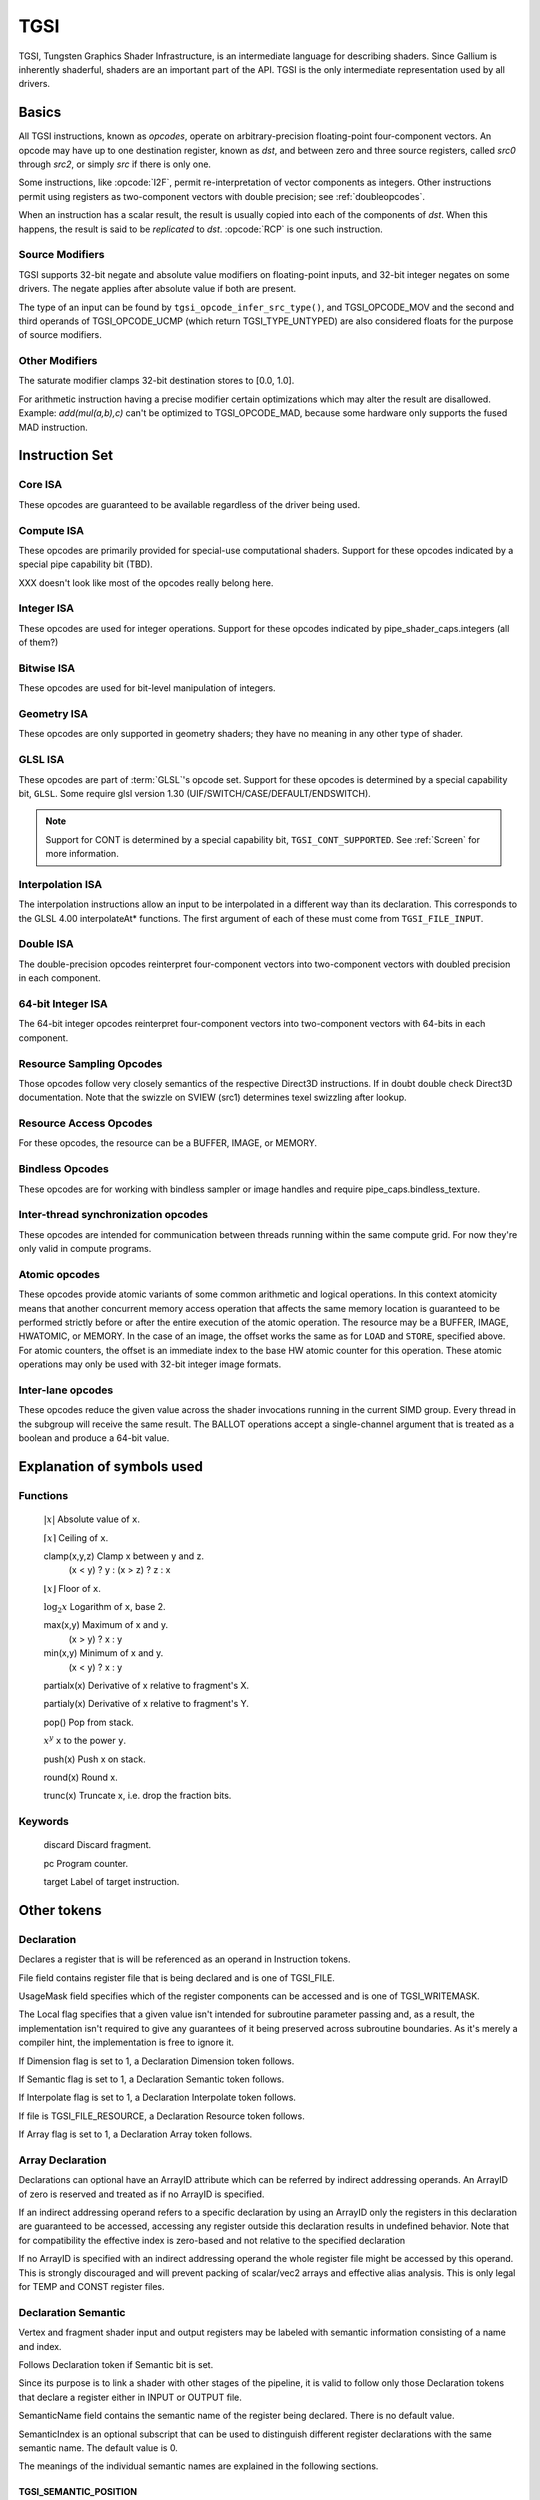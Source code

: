 TGSI
====

TGSI, Tungsten Graphics Shader Infrastructure, is an intermediate language
for describing shaders. Since Gallium is inherently shaderful, shaders are
an important part of the API. TGSI is the only intermediate representation
used by all drivers.

Basics
------

All TGSI instructions, known as *opcodes*, operate on arbitrary-precision
floating-point four-component vectors. An opcode may have up to one
destination register, known as *dst*, and between zero and three source
registers, called *src0* through *src2*, or simply *src* if there is only
one.

Some instructions, like :opcode:`I2F`, permit re-interpretation of vector
components as integers. Other instructions permit using registers as
two-component vectors with double precision; see :ref:`doubleopcodes`.

When an instruction has a scalar result, the result is usually copied into
each of the components of *dst*. When this happens, the result is said to be
*replicated* to *dst*. :opcode:`RCP` is one such instruction.

Source Modifiers
^^^^^^^^^^^^^^^^

TGSI supports 32-bit negate and absolute value modifiers on floating-point
inputs, and 32-bit integer negates on some drivers.  The negate applies after
absolute value if both are present.

The type of an input can be found by ``tgsi_opcode_infer_src_type()``, and
TGSI_OPCODE_MOV and the second and third operands of TGSI_OPCODE_UCMP (which
return TGSI_TYPE_UNTYPED) are also considered floats for the purpose of source
modifiers.


Other Modifiers
^^^^^^^^^^^^^^^

The saturate modifier clamps 32-bit destination stores to [0.0, 1.0].

For arithmetic instruction having a precise modifier certain optimizations
which may alter the result are disallowed. Example: *add(mul(a,b),c)* can't be
optimized to TGSI_OPCODE_MAD, because some hardware only supports the fused
MAD instruction.

Instruction Set
---------------

Core ISA
^^^^^^^^^^^^^^^^^^^^^^^^^

These opcodes are guaranteed to be available regardless of the driver being
used.

.. opcode:: ARL - Address Register Load

   .. math::

      dst.x = (int) \lfloor src.x\rfloor

      dst.y = (int) \lfloor src.y\rfloor

      dst.z = (int) \lfloor src.z\rfloor

      dst.w = (int) \lfloor src.w\rfloor


.. opcode:: MOV - Move

   .. math::

      dst.x = src.x

      dst.y = src.y

      dst.z = src.z

      dst.w = src.w


.. opcode:: LIT - Light Coefficients

   .. math::

      dst.x = 1

      dst.y = max(src.x, 0)

      dst.z =
      \left\{
      \begin{array}{ c l }
         max(src.y, 0)^{clamp(src.w, -128, 128)} & \quad \textrm{if } src.x \gt 0 \\
         0                                       & \quad \textrm{otherwise}
      \end{array}
      \right.

      dst.w = 1


.. opcode:: RCP - Reciprocal

   This instruction replicates its result.

   .. math::

      dst = \frac{1}{src.x}


.. opcode:: RSQ - Reciprocal Square Root

   This instruction replicates its result. The results are undefined for *src* <= 0.

   .. math::

      dst = \frac{1}{\sqrt{src.x}}


.. opcode:: SQRT - Square Root

   This instruction replicates its result. The results are undefined for *src* < 0.

   .. math::

      dst = {\sqrt{src.x}}


.. opcode:: EXP - Approximate Exponential Base 2

   .. math::

      dst.x &= 2^{\lfloor src.x\rfloor} \\
      dst.y &= src.x - \lfloor src.x\rfloor \\
      dst.z &= 2^{src.x} \\
      dst.w &= 1


.. opcode:: LOG - Approximate Logarithm Base 2

   .. math::

      dst.x &= \lfloor\log_2{|src.x|}\rfloor \\
      dst.y &= \frac{|src.x|}{2^{\lfloor\log_2{|src.x|}\rfloor}} \\
      dst.z &= \log_2{|src.x|} \\
      dst.w &= 1


.. opcode:: MUL - Multiply

   .. math::

      dst.x = src0.x \times src1.x

      dst.y = src0.y \times src1.y

      dst.z = src0.z \times src1.z

      dst.w = src0.w \times src1.w


.. opcode:: ADD - Add

   .. math::

      dst.x = src0.x + src1.x

      dst.y = src0.y + src1.y

      dst.z = src0.z + src1.z

      dst.w = src0.w + src1.w


.. opcode:: DP3 - 3-component Dot Product

   This instruction replicates its result.

   .. math::

      \begin{aligned}
      dst = & src0.x \times src1.x +\\
            & src0.y \times src1.y +\\
            & src0.z \times src1.z
      \end{aligned}


.. opcode:: DP4 - 4-component Dot Product

   This instruction replicates its result.

   .. math::

      \begin{aligned}
      dst = & src0.x \times src1.x +\\
            & src0.y \times src1.y +\\
            & src0.z \times src1.z +\\
            & src0.w \times src1.w
      \end{aligned}


.. opcode:: DST - Distance Vector

   .. math::

      dst.x &= 1\\
      dst.y &= src0.y \times src1.y\\
      dst.z &= src0.z\\
      dst.w &= src1.w


.. opcode:: MIN - Minimum

   .. math::

      dst.x = min(src0.x, src1.x)

      dst.y = min(src0.y, src1.y)

      dst.z = min(src0.z, src1.z)

      dst.w = min(src0.w, src1.w)


.. opcode:: MAX - Maximum

   .. math::

      dst.x = max(src0.x, src1.x)

      dst.y = max(src0.y, src1.y)

      dst.z = max(src0.z, src1.z)

      dst.w = max(src0.w, src1.w)


.. opcode:: SLT - Set On Less Than

   .. math::

      dst.x = (src0.x < src1.x) ? 1.0F : 0.0F

      dst.y = (src0.y < src1.y) ? 1.0F : 0.0F

      dst.z = (src0.z < src1.z) ? 1.0F : 0.0F

      dst.w = (src0.w < src1.w) ? 1.0F : 0.0F


.. opcode:: SGE - Set On Greater Equal Than

   .. math::

      dst.x = (src0.x >= src1.x) ? 1.0F : 0.0F

      dst.y = (src0.y >= src1.y) ? 1.0F : 0.0F

      dst.z = (src0.z >= src1.z) ? 1.0F : 0.0F

      dst.w = (src0.w >= src1.w) ? 1.0F : 0.0F


.. opcode:: MAD - Multiply And Add

   Perform a * b + c. The implementation is free to decide whether there is an
   intermediate rounding step or not.

   .. math::

      dst.x = src0.x \times src1.x + src2.x

      dst.y = src0.y \times src1.y + src2.y

      dst.z = src0.z \times src1.z + src2.z

      dst.w = src0.w \times src1.w + src2.w


.. opcode:: LRP - Linear Interpolate

   .. math::

      dst.x = src0.x \times src1.x + (1 - src0.x) \times src2.x

      dst.y = src0.y \times src1.y + (1 - src0.y) \times src2.y

      dst.z = src0.z \times src1.z + (1 - src0.z) \times src2.z

      dst.w = src0.w \times src1.w + (1 - src0.w) \times src2.w


.. opcode:: FMA - Fused Multiply-Add

   Perform a * b + c with no intermediate rounding step.

   .. math::

      dst.x = src0.x \times src1.x + src2.x

      dst.y = src0.y \times src1.y + src2.y

      dst.z = src0.z \times src1.z + src2.z

      dst.w = src0.w \times src1.w + src2.w


.. opcode:: FRC - Fraction

   .. math::

      dst.x = src.x - \lfloor src.x\rfloor

      dst.y = src.y - \lfloor src.y\rfloor

      dst.z = src.z - \lfloor src.z\rfloor

      dst.w = src.w - \lfloor src.w\rfloor


.. opcode:: FLR - Floor

   .. math::

      dst.x = \lfloor src.x\rfloor

      dst.y = \lfloor src.y\rfloor

      dst.z = \lfloor src.z\rfloor

      dst.w = \lfloor src.w\rfloor


.. opcode:: ROUND - Round

   .. math::

      dst.x = round(src.x)

      dst.y = round(src.y)

      dst.z = round(src.z)

      dst.w = round(src.w)


.. opcode:: EX2 - Exponential Base 2

   This instruction replicates its result.

   .. math::

      dst = 2^{src.x}


.. opcode:: LG2 - Logarithm Base 2

   This instruction replicates its result.

   .. math::

      dst = \log_2{src.x}


.. opcode:: POW - Power

   This instruction replicates its result.

   .. math::

      dst = src0.x^{src1.x}


.. opcode:: LDEXP - Multiply Number by Integral Power of 2

   *src1* is an integer.

   .. math::

      dst.x = src0.x * 2^{src1.x}

      dst.y = src0.y * 2^{src1.y}

      dst.z = src0.z * 2^{src1.z}

      dst.w = src0.w * 2^{src1.w}


.. opcode:: COS - Cosine

   This instruction replicates its result.

   .. math::

      dst = \cos{src.x}


.. opcode:: DDX, DDX_FINE - Derivative Relative To X

   The fine variant is only used when ``pipe_caps.fs_fine_derivative`` is
   advertised. When it is, the fine version guarantees one derivative per
   row while DDX is allowed to be the same for the entire 2x2 quad.

   .. math::

      dst.x = partialx(src.x)

      dst.y = partialx(src.y)

      dst.z = partialx(src.z)

      dst.w = partialx(src.w)


.. opcode:: DDY, DDY_FINE - Derivative Relative To Y

   The fine variant is only used when ``pipe_caps.fs_fine_derivative`` is
   advertised. When it is, the fine version guarantees one derivative per
   column while DDY is allowed to be the same for the entire 2x2 quad.

   .. math::

      dst.x = partialy(src.x)

      dst.y = partialy(src.y)

      dst.z = partialy(src.z)

      dst.w = partialy(src.w)


.. opcode:: PK2H - Pack Two 16-bit Floats

   This instruction replicates its result.

   .. math::

      \begin{aligned}
      dst = & f32\_to\_f16(src.x) | \\
          ( & f32\_to\_f16(src.y) \ll 16)
      \end{aligned}

.. opcode:: PK2US - Pack Two Unsigned 16-bit Scalars

   This instruction replicates its result.

   .. math::

      \begin{aligned}
      dst = & f32\_to\_unorm16(src.x) | \\
          ( & f32\_to\_unorm16(src.y) \ll 16)
      \end{aligned}


.. opcode:: PK4B - Pack Four Signed 8-bit Scalars

   This instruction replicates its result.

   .. math::

      \begin{aligned}
      dst = & f32\_to\_snorm8(src.x) | \\
          ( & f32\_to\_snorm8(src.y) \ll 8) | \\
          ( & f32\_to\_snorm8(src.z) \ll 16) | \\
          ( & f32\_to\_snorm8(src.w) \ll 24)
      \end{aligned}


.. opcode:: PK4UB - Pack Four Unsigned 8-bit Scalars

   This instruction replicates its result.

   .. math::

      \begin{aligned}
      dst = & f32\_to\_unorm8(src.x) | \\
          ( & f32\_to\_unorm8(src.y) \ll 8) | \\
          ( & f32\_to\_unorm8(src.z) \ll 16) | \\
          ( & f32\_to\_unorm8(src.w) \ll 24)
      \end{aligned}


.. opcode:: SEQ - Set On Equal

   .. math::

      dst.x = (src0.x == src1.x) ? 1.0F : 0.0F

      dst.y = (src0.y == src1.y) ? 1.0F : 0.0F

      dst.z = (src0.z == src1.z) ? 1.0F : 0.0F

      dst.w = (src0.w == src1.w) ? 1.0F : 0.0F


.. opcode:: SGT - Set On Greater Than

   .. math::

      dst.x = (src0.x > src1.x) ? 1.0F : 0.0F

      dst.y = (src0.y > src1.y) ? 1.0F : 0.0F

      dst.z = (src0.z > src1.z) ? 1.0F : 0.0F

      dst.w = (src0.w > src1.w) ? 1.0F : 0.0F


.. opcode:: SIN - Sine

   This instruction replicates its result.

   .. math::

      dst = \sin{src.x}


.. opcode:: SLE - Set On Less Equal Than

   .. math::

      dst.x = (src0.x <= src1.x) ? 1.0F : 0.0F

      dst.y = (src0.y <= src1.y) ? 1.0F : 0.0F

      dst.z = (src0.z <= src1.z) ? 1.0F : 0.0F

      dst.w = (src0.w <= src1.w) ? 1.0F : 0.0F


.. opcode:: SNE - Set On Not Equal

   .. math::

      dst.x = (src0.x != src1.x) ? 1.0F : 0.0F

      dst.y = (src0.y != src1.y) ? 1.0F : 0.0F

      dst.z = (src0.z != src1.z) ? 1.0F : 0.0F

      dst.w = (src0.w != src1.w) ? 1.0F : 0.0F


.. opcode:: TEX - Texture Lookup

   for array textures *src0.y* contains the slice for 1D,
   and *src0.z* contain the slice for 2D.

   for shadow textures with no arrays (and not cube map),
   *src0.z* contains the reference value.

   for shadow textures with arrays, *src0.z* contains
   the reference value for 1D arrays, and *src0.w* contains
   the reference value for 2D arrays and cube maps.

   for cube map array shadow textures, the reference value
   cannot be passed in *src0.w*, and TEX2 must be used instead.

   .. math::

      coord = src0

      shadow\_ref = src0.z \textrm{ or } src0.w \textrm{ (optional)}

      unit = src1

      dst = texture\_sample(unit, coord, shadow\_ref)


.. opcode:: TEX2 - Texture Lookup (for shadow cube map arrays only)

   this is the same as TEX, but uses another reg to encode the
   reference value.

   .. math::

      coord = src0

      shadow\_ref = src1.x

      unit = src2

      dst = texture\_sample(unit, coord, shadow\_ref)


.. opcode:: TXD - Texture Lookup with Derivatives

   .. math::

      coord = src0

      ddx = src1

      ddy = src2

      unit = src3

      dst = texture\_sample\_deriv(unit, coord, ddx, ddy)


.. opcode:: TXP - Projective Texture Lookup

   .. math::

      coord.x = src0.x / src0.w

      coord.y = src0.y / src0.w

      coord.z = src0.z / src0.w

      coord.w = src0.w

      unit = src1

      dst = texture\_sample(unit, coord)


.. opcode:: UP2H - Unpack Two 16-Bit Floats

   .. math::

      dst.x = f16\_to\_f32(src0.x \& 0xffff)

      dst.y = f16\_to\_f32(src0.x \gg 16)

      dst.z = f16\_to\_f32(src0.x \& 0xffff)

      dst.w = f16\_to\_f32(src0.x \gg 16)

   .. note::

      Considered for removal.

.. opcode:: UP2US - Unpack Two Unsigned 16-Bit Scalars

   TBD

   .. note::

      Considered for removal.

.. opcode:: UP4B - Unpack Four Signed 8-Bit Values

   TBD

   .. note::

      Considered for removal.

.. opcode:: UP4UB - Unpack Four Unsigned 8-Bit Scalars

   TBD

   .. note::

      Considered for removal.


.. opcode:: ARR - Address Register Load With Round

   .. math::

      dst.x = (int) round(src.x)

      dst.y = (int) round(src.y)

      dst.z = (int) round(src.z)

      dst.w = (int) round(src.w)


.. opcode:: SSG - Set Sign

   .. math::

      dst.x = (src.x > 0) ? 1 : (src.x < 0) ? -1 : 0

      dst.y = (src.y > 0) ? 1 : (src.y < 0) ? -1 : 0

      dst.z = (src.z > 0) ? 1 : (src.z < 0) ? -1 : 0

      dst.w = (src.w > 0) ? 1 : (src.w < 0) ? -1 : 0


.. opcode:: CMP - Compare

   .. math::

      dst.x = (src0.x < 0) ? src1.x : src2.x

      dst.y = (src0.y < 0) ? src1.y : src2.y

      dst.z = (src0.z < 0) ? src1.z : src2.z

      dst.w = (src0.w < 0) ? src1.w : src2.w


.. opcode:: KILL_IF - Conditional Discard

   Conditional discard.  Allowed in fragment shaders only.

   Pseudocode::

      if (src.x < 0 || src.y < 0 || src.z < 0 || src.w < 0)
         discard
      endif


.. opcode:: KILL - Discard

   Unconditional discard.  Allowed in fragment shaders only.


.. opcode:: DEMOTE - Demote Invocation to a Helper

   This demotes the current invocation to a helper, but continues
   execution (while KILL may or may not terminate the
   invocation). After this runs, all the usual helper invocation rules
   apply about discarding buffer and render target writes. This is
   useful for having accurate derivatives in the other invocations
   which have not been demoted.

   Allowed in fragment shaders only.


.. opcode:: READ_HELPER - Reads Invocation Helper Status

   This is identical to ``TGSI_SEMANTIC_HELPER_INVOCATION``, except
   this will read the current value, which might change as a result of
   a ``DEMOTE`` instruction.

   Allowed in fragment shaders only.


.. opcode:: TXB - Texture Lookup With Bias

   for cube map array textures and shadow cube maps, the bias value
   cannot be passed in *src0.w*, and TXB2 must be used instead.

   if the target is a shadow texture, the reference value is always
   in *src.z* (this prevents shadow 3d and shadow 2d arrays from
   using this instruction, but this is not needed).

   .. math::

      coord.x = src0.x

      coord.y = src0.y

      coord.z = src0.z

      coord.w = none

      bias = src0.w

      unit = src1

      dst = texture\_sample(unit, coord, bias)


.. opcode:: TXB2 - Texture Lookup With Bias (some cube maps only)

   this is the same as TXB, but uses another reg to encode the
   LOD bias value for cube map arrays and shadow cube maps.
   Presumably shadow 2d arrays and shadow 3d targets could use
   this encoding too, but this is not legal.

   if the target is a shadow cube map array, the reference value is in
   *src1.y*.

   .. math::

      coord = src0

      bias = src1.x

      unit = src2

      dst = texture\_sample(unit, coord, bias)


.. opcode:: DIV - Divide

   .. math::

      dst.x = \frac{src0.x}{src1.x}

      dst.y = \frac{src0.y}{src1.y}

      dst.z = \frac{src0.z}{src1.z}

      dst.w = \frac{src0.w}{src1.w}


.. opcode:: DP2 - 2-component Dot Product

   This instruction replicates its result.

   .. math::

      \begin{aligned}
      dst = & src0.x \times src1.x + \\
            & src0.y \times src1.y
      \end{aligned}

.. opcode:: TEX_LZ - Texture Lookup With LOD = 0

   This is the same as TXL with LOD = 0. Like every texture opcode, it obeys
   pipe_sampler_view::u.tex.first_level and pipe_sampler_state::min_lod.
   There is no way to override those two in shaders.

   .. math::

      coord.x = src0.x

      coord.y = src0.y

      coord.z = src0.z

      coord.w = none

      lod = 0

      unit = src1

      dst = texture\_sample(unit, coord, lod)


.. opcode:: TXL - Texture Lookup With explicit LOD

   for cube map array textures, the explicit LOD value
   cannot be passed in *src0.w*, and TXL2 must be used instead.

   if the target is a shadow texture, the reference value is always
   in *src.z* (this prevents shadow 3d / 2d array / cube targets from
   using this instruction, but this is not needed).

   .. math::

      coord.x = src0.x

      coord.y = src0.y

      coord.z = src0.z

      coord.w = none

      lod = src0.w

      unit = src1

      dst = texture\_sample(unit, coord, lod)


.. opcode:: TXL2 - Texture Lookup With explicit LOD (for cube map arrays only)

   this is the same as TXL, but uses another reg to encode the
   explicit LOD value.
   Presumably shadow 3d / 2d array / cube targets could use
   this encoding too, but this is not legal.

   if the target is a shadow cube map array, the reference value is in
   *src1.y*.

   .. math::

      coord = src0

      lod = src1.x

      unit = src2

      dst = texture\_sample(unit, coord, lod)


Compute ISA
^^^^^^^^^^^^^^^^^^^^^^^^

These opcodes are primarily provided for special-use computational shaders.
Support for these opcodes indicated by a special pipe capability bit (TBD).

XXX doesn't look like most of the opcodes really belong here.

.. opcode:: CEIL - Ceiling

   .. math::

      dst.x = \lceil src.x\rceil

      dst.y = \lceil src.y\rceil

      dst.z = \lceil src.z\rceil

      dst.w = \lceil src.w\rceil


.. opcode:: TRUNC - Truncate

   .. math::

      dst.x = trunc(src.x)

      dst.y = trunc(src.y)

      dst.z = trunc(src.z)

      dst.w = trunc(src.w)


.. opcode:: MOD - Modulus

   .. math::

      dst.x = src0.x \bmod src1.x

      dst.y = src0.y \bmod src1.y

      dst.z = src0.z \bmod src1.z

      dst.w = src0.w \bmod src1.w


.. opcode:: UARL - Integer Address Register Load

   Moves the contents of the source register, assumed to be an integer, into the
   destination register, which is assumed to be an address (ADDR) register.


.. opcode:: TXF - Texel Fetch

   As per :ext:`GL_NV_gpu_program4`, extract a single texel from a specified
   texture image or PIPE_BUFFER resource. The source sampler may not be a
   CUBE or SHADOW.  *src0* is a
   four-component signed integer vector used to identify the single texel
   accessed. 3 components + level.  If the texture is multisampled, then
   the fourth component indicates the sample, not the mipmap level.
   Just like texture instructions, an optional
   offset vector is provided, which is subject to various driver restrictions
   (regarding range, source of offsets). This instruction ignores the sampler
   state.

   TXF(uint_vec coord, int_vec offset).


.. opcode:: TXQ - Texture Size Query

   As per :ext:`GL_NV_gpu_program4`, retrieve the dimensions of the texture
   depending on   the target. For 1D (width), 2D/RECT/CUBE (width, height),
   3D (width, height, depth), 1D array (width, layers), 2D array (width,
   height, layers).  Also return the number of accessible levels
   (last_level - first_level + 1) in W.

   For components which don't return a resource dimension, their value
   is undefined.

   .. math::

      lod = src0.x

      dst.x = texture\_width(unit, lod)

      dst.y = texture\_height(unit, lod)

      dst.z = texture\_depth(unit, lod)

      dst.w = texture\_levels(unit)


.. opcode:: TXQS - Texture Samples Query

   This retrieves the number of samples in the texture, and stores it
   into the x component as an unsigned integer. The other components are
   undefined.  If the texture is not multisampled, this function returns
   (1, undef, undef, undef).

   .. math::

      dst.x = texture\_samples(unit)


.. opcode:: TG4 - Texture Gather

   As per :ext:`GL_ARB_texture_gather`, gathers the four texels to be used in a
   bi-linear   filtering operation and packs them into a single register.
   Only works with 2D, 2D array, cubemaps, and cubemaps arrays.  For 2D
   textures, only the addressing modes of the sampler and the top level of any
   mip pyramid are used. Set W to zero.  It behaves like the TEX instruction,
   but a filtered sample is not generated. The four samples that contribute to
   filtering are placed into XYZW in clockwise order, starting with the (u,v)
   texture coordinate delta at the following locations (-, +), (+, +), (+, -),
   (-, -), where the magnitude of the deltas are half a texel.

   pipe_caps.texture_sm5 enhances this instruction to support shadow per-sample
   depth compares, single component selection, and a non-constant offset. It
   doesn't allow support for the GL independent offset to get i0,j0. This would
   require another CAP is HW can do it natively. For now we lower that before
   TGSI.

   pipe_caps.tgsi_tg4_component_in_swizzle changes the encoding so that component
   is stored in the sampler source swizzle x.

   (without TGSI_TG4_COMPONENT_IN_SWIZZLE)

   .. math::

      coord = src0

      component = src1

      dst = texture\_gather4 (unit, coord, component)

   (with TGSI_TG4_COMPONENT_IN_SWIZZLE)

   .. math::

      coord = src0

      dst = texture\_gather4 (unit, coord)

      \text{component is encoded in sampler swizzle.}

   (with SM5 - cube array shadow)

   .. math::

      coord = src0

      compare = src1

      dst = texture\_gather (uint, coord, compare)

.. opcode:: LODQ - level of detail query

   Compute the LOD information that the texture pipe would use to access the
   texture. The Y component contains the computed LOD lambda_prime. The X
   component contains the LOD that will be accessed, based on min/max LODs
   and mipmap filters.

   .. math::

      coord = src0

      dst.xy = lodq(uint, coord);

.. opcode:: CLOCK - retrieve the current shader time

   Invoking this instruction multiple times in the same shader should
   cause monotonically increasing values to be returned. The values
   are implicitly 64-bit, so if fewer than 64 bits of precision are
   available, to provide expected wraparound semantics, the value
   should be shifted up so that the most significant bit of the time
   is the most significant bit of the 64-bit value.

   .. math::

      dst.xy = clock()


Integer ISA
^^^^^^^^^^^^^^^^^^^^^^^^
These opcodes are used for integer operations.
Support for these opcodes indicated by pipe_shader_caps.integers (all of them?)


.. opcode:: I2F - Signed Integer To Float

   Rounding is unspecified (round to nearest even suggested).

   .. math::

      dst.x = (float) src.x

      dst.y = (float) src.y

      dst.z = (float) src.z

      dst.w = (float) src.w


.. opcode:: U2F - Unsigned Integer To Float

   Rounding is unspecified (round to nearest even suggested).

   .. math::

      dst.x = (float) src.x

      dst.y = (float) src.y

      dst.z = (float) src.z

      dst.w = (float) src.w


.. opcode:: F2I - Float to Signed Integer

   Rounding is towards zero (truncate).
   Values outside signed range (including NaNs) produce undefined results.

   .. math::

      dst.x = (int) src.x

      dst.y = (int) src.y

      dst.z = (int) src.z

      dst.w = (int) src.w


.. opcode:: F2U - Float to Unsigned Integer

   Rounding is towards zero (truncate).
   Values outside unsigned range (including NaNs) produce undefined results.

   .. math::

      dst.x = (unsigned) src.x

      dst.y = (unsigned) src.y

      dst.z = (unsigned) src.z

      dst.w = (unsigned) src.w


.. opcode:: UADD - Integer Add

   This instruction works the same for signed and unsigned integers.
   The low 32bit of the result is returned.

   .. math::

      dst.x = src0.x + src1.x

      dst.y = src0.y + src1.y

      dst.z = src0.z + src1.z

      dst.w = src0.w + src1.w


.. opcode:: UMAD - Integer Multiply And Add

   This instruction works the same for signed and unsigned integers.
   The multiplication returns the low 32bit (as does the result itself).

   .. math::

      dst.x = src0.x \times src1.x + src2.x

      dst.y = src0.y \times src1.y + src2.y

      dst.z = src0.z \times src1.z + src2.z

      dst.w = src0.w \times src1.w + src2.w


.. opcode:: UMUL - Integer Multiply

   This instruction works the same for signed and unsigned integers.
   The low 32bit of the result is returned.

   .. math::

      dst.x = src0.x \times src1.x

      dst.y = src0.y \times src1.y

      dst.z = src0.z \times src1.z

      dst.w = src0.w \times src1.w


.. opcode:: IMUL_HI - Signed Integer Multiply High Bits

   The high 32bits of the multiplication of 2 signed integers are returned.

   .. math::

      dst.x = (src0.x \times src1.x) \gg 32

      dst.y = (src0.y \times src1.y) \gg 32

      dst.z = (src0.z \times src1.z) \gg 32

      dst.w = (src0.w \times src1.w) \gg 32


.. opcode:: UMUL_HI - Unsigned Integer Multiply High Bits

   The high 32bits of the multiplication of 2 unsigned integers are returned.

   .. math::

      dst.x = (src0.x \times src1.x) \gg 32

      dst.y = (src0.y \times src1.y) \gg 32

      dst.z = (src0.z \times src1.z) \gg 32

      dst.w = (src0.w \times src1.w) \gg 32


.. opcode:: IDIV - Signed Integer Division

   TBD: behavior for division by zero.

   .. math::

      dst.x = \frac{src0.x}{src1.x}

      dst.y = \frac{src0.y}{src1.y}

      dst.z = \frac{src0.z}{src1.z}

      dst.w = \frac{src0.w}{src1.w}


.. opcode:: UDIV - Unsigned Integer Division

   For division by zero, ``0xffffffff`` is returned.

   .. math::

      dst.x = \frac{src0.x}{src1.x}

      dst.y = \frac{src0.y}{src1.y}

      dst.z = \frac{src0.z}{src1.z}

      dst.w = \frac{src0.w}{src1.w}


.. opcode:: UMOD - Unsigned Integer Remainder

   If *src1* is zero, ``0xffffffff`` is returned.

   .. math::

      dst.x = src0.x \bmod src1.x

      dst.y = src0.y \bmod src1.y

      dst.z = src0.z \bmod src1.z

      dst.w = src0.w \bmod src1.w


.. opcode:: NOT - Bitwise Not

   .. math::

      dst.x = \sim src.x

      dst.y = \sim src.y

      dst.z = \sim src.z

      dst.w = \sim src.w


.. opcode:: AND - Bitwise And

   .. math::

      dst.x = src0.x \& src1.x

      dst.y = src0.y \& src1.y

      dst.z = src0.z \& src1.z

      dst.w = src0.w \& src1.w


.. opcode:: OR - Bitwise Or

   .. math::

      dst.x = src0.x | src1.x

      dst.y = src0.y | src1.y

      dst.z = src0.z | src1.z

      dst.w = src0.w | src1.w


.. opcode:: XOR - Bitwise Xor

   .. math::

      dst.x = src0.x \oplus src1.x

      dst.y = src0.y \oplus src1.y

      dst.z = src0.z \oplus src1.z

      dst.w = src0.w \oplus src1.w


.. opcode:: IMAX - Maximum of Signed Integers

   .. math::

      dst.x = max(src0.x, src1.x)

      dst.y = max(src0.y, src1.y)

      dst.z = max(src0.z, src1.z)

      dst.w = max(src0.w, src1.w)


.. opcode:: UMAX - Maximum of Unsigned Integers

   .. math::

      dst.x = max(src0.x, src1.x)

      dst.y = max(src0.y, src1.y)

      dst.z = max(src0.z, src1.z)

      dst.w = max(src0.w, src1.w)


.. opcode:: IMIN - Minimum of Signed Integers

   .. math::

      dst.x = min(src0.x, src1.x)

      dst.y = min(src0.y, src1.y)

      dst.z = min(src0.z, src1.z)

      dst.w = min(src0.w, src1.w)


.. opcode:: UMIN - Minimum of Unsigned Integers

   .. math::

      dst.x = min(src0.x, src1.x)

      dst.y = min(src0.y, src1.y)

      dst.z = min(src0.z, src1.z)

      dst.w = min(src0.w, src1.w)


.. opcode:: SHL - Shift Left

   The shift count is masked with ``0x1f`` before the shift is applied.

   .. math::

      dst.x = src0.x \ll (0x1f \& src1.x)

      dst.y = src0.y \ll (0x1f \& src1.y)

      dst.z = src0.z \ll (0x1f \& src1.z)

      dst.w = src0.w \ll (0x1f \& src1.w)


.. opcode:: ISHR - Arithmetic Shift Right (of Signed Integer)

   The shift count is masked with ``0x1f`` before the shift is applied.

   .. math::

      dst.x = src0.x \gg (0x1f \& src1.x)

      dst.y = src0.y \gg (0x1f \& src1.y)

      dst.z = src0.z \gg (0x1f \& src1.z)

      dst.w = src0.w \gg (0x1f \& src1.w)


.. opcode:: USHR - Logical Shift Right

   The shift count is masked with ``0x1f`` before the shift is applied.

   .. math::

      dst.x = src0.x \gg (unsigned) (0x1f \& src1.x)

      dst.y = src0.y \gg (unsigned) (0x1f \& src1.y)

      dst.z = src0.z \gg (unsigned) (0x1f \& src1.z)

      dst.w = src0.w \gg (unsigned) (0x1f \& src1.w)


.. opcode:: UCMP - Integer Conditional Move

   .. math::

      dst.x = src0.x ? src1.x : src2.x

      dst.y = src0.y ? src1.y : src2.y

      dst.z = src0.z ? src1.z : src2.z

      dst.w = src0.w ? src1.w : src2.w



.. opcode:: ISSG - Integer Set Sign

   .. math::

      dst.x = (src0.x < 0) ? -1 : (src0.x > 0) ? 1 : 0

      dst.y = (src0.y < 0) ? -1 : (src0.y > 0) ? 1 : 0

      dst.z = (src0.z < 0) ? -1 : (src0.z > 0) ? 1 : 0

      dst.w = (src0.w < 0) ? -1 : (src0.w > 0) ? 1 : 0



.. opcode:: FSLT - Float Set On Less Than (ordered)

   Same comparison as SLT but returns integer instead of 1.0/0.0 float

   .. math::

      dst.x = (src0.x < src1.x) ? \sim 0 : 0

      dst.y = (src0.y < src1.y) ? \sim 0 : 0

      dst.z = (src0.z < src1.z) ? \sim 0 : 0

      dst.w = (src0.w < src1.w) ? \sim 0 : 0


.. opcode:: ISLT - Signed Integer Set On Less Than

   .. math::

      dst.x = (src0.x < src1.x) ? \sim 0 : 0

      dst.y = (src0.y < src1.y) ? \sim 0 : 0

      dst.z = (src0.z < src1.z) ? \sim 0 : 0

      dst.w = (src0.w < src1.w) ? \sim 0 : 0


.. opcode:: USLT - Unsigned Integer Set On Less Than

   .. math::

      dst.x = (src0.x < src1.x) ? \sim 0 : 0

      dst.y = (src0.y < src1.y) ? \sim 0 : 0

      dst.z = (src0.z < src1.z) ? \sim 0 : 0

      dst.w = (src0.w < src1.w) ? \sim 0 : 0


.. opcode:: FSGE - Float Set On Greater Equal Than (ordered)

   Same comparison as SGE but returns integer instead of 1.0/0.0 float

   .. math::

      dst.x = (src0.x >= src1.x) ? \sim 0 : 0

      dst.y = (src0.y >= src1.y) ? \sim 0 : 0

      dst.z = (src0.z >= src1.z) ? \sim 0 : 0

      dst.w = (src0.w >= src1.w) ? \sim 0 : 0


.. opcode:: ISGE - Signed Integer Set On Greater Equal Than

   .. math::

      dst.x = (src0.x >= src1.x) ? \sim 0 : 0

      dst.y = (src0.y >= src1.y) ? \sim 0 : 0

      dst.z = (src0.z >= src1.z) ? \sim 0 : 0

      dst.w = (src0.w >= src1.w) ? \sim 0 : 0


.. opcode:: USGE - Unsigned Integer Set On Greater Equal Than

   .. math::

      dst.x = (src0.x >= src1.x) ? \sim 0 : 0

      dst.y = (src0.y >= src1.y) ? \sim 0 : 0

      dst.z = (src0.z >= src1.z) ? \sim 0 : 0

      dst.w = (src0.w >= src1.w) ? \sim 0 : 0


.. opcode:: FSEQ - Float Set On Equal (ordered)

   Same comparison as SEQ but returns integer instead of 1.0/0.0 float

   .. math::

      dst.x = (src0.x == src1.x) ? \sim 0 : 0

      dst.y = (src0.y == src1.y) ? \sim 0 : 0

      dst.z = (src0.z == src1.z) ? \sim 0 : 0

      dst.w = (src0.w == src1.w) ? \sim 0 : 0


.. opcode:: USEQ - Integer Set On Equal

   .. math::

      dst.x = (src0.x == src1.x) ? \sim 0 : 0

      dst.y = (src0.y == src1.y) ? \sim 0 : 0

      dst.z = (src0.z == src1.z) ? \sim 0 : 0

      dst.w = (src0.w == src1.w) ? \sim 0 : 0


.. opcode:: FSNE - Float Set On Not Equal (unordered)

   Same comparison as SNE but returns integer instead of 1.0/0.0 float

   .. math::

      dst.x = (src0.x != src1.x) ? \sim 0 : 0

      dst.y = (src0.y != src1.y) ? \sim 0 : 0

      dst.z = (src0.z != src1.z) ? \sim 0 : 0

      dst.w = (src0.w != src1.w) ? \sim 0 : 0


.. opcode:: USNE - Integer Set On Not Equal

   .. math::

      dst.x = (src0.x != src1.x) ? \sim 0 : 0

      dst.y = (src0.y != src1.y) ? \sim 0 : 0

      dst.z = (src0.z != src1.z) ? \sim 0 : 0

      dst.w = (src0.w != src1.w) ? \sim 0 : 0


.. opcode:: INEG - Integer Negate

  Two's complement.

   .. math::

      dst.x = -src.x

      dst.y = -src.y

      dst.z = -src.z

      dst.w = -src.w


.. opcode:: IABS - Integer Absolute Value

   .. math::

      dst.x = |src.x|

      dst.y = |src.y|

      dst.z = |src.z|

      dst.w = |src.w|

Bitwise ISA
^^^^^^^^^^^
These opcodes are used for bit-level manipulation of integers.

.. opcode:: IBFE - Signed Bitfield Extract

   Like GLSL bitfieldExtract. Extracts a set of bits from the input, and
   sign-extends them if the high bit of the extracted window is set.

   Pseudocode::

      def ibfe(value, offset, bits):
         if offset < 0 or bits < 0 or offset + bits > 32:
            return undefined
         if bits == 0: return 0
         # Note: >> sign-extends
         return (value << (32 - offset - bits)) >> (32 - bits)

.. opcode:: UBFE - Unsigned Bitfield Extract

   Like GLSL bitfieldExtract. Extracts a set of bits from the input, without
   any sign-extension.

   Pseudocode::

      def ubfe(value, offset, bits):
         if offset < 0 or bits < 0 or offset + bits > 32:
            return undefined
         if bits == 0: return 0
         # Note: >> does not sign-extend
         return (value << (32 - offset - bits)) >> (32 - bits)

.. opcode:: BFI - Bitfield Insert

   Like GLSL bitfieldInsert. Replaces a bit region of 'base' with the low bits
   of 'insert'.

   Pseudocode::

      def bfi(base, insert, offset, bits):
         if offset < 0 or bits < 0 or offset + bits > 32:
            return undefined
         # << defined such that mask == ~0 when bits == 32, offset == 0
         mask = ((1 << bits) - 1) << offset
         return ((insert << offset) & mask) | (base & ~mask)

.. opcode:: BREV - Bitfield Reverse

   See SM5 instruction BFREV. Reverses the bits of the argument.

.. opcode:: POPC - Population Count

   See SM5 instruction COUNTBITS. Counts the number of set bits in the argument.

.. opcode:: LSB - Index of lowest set bit

   See SM5 instruction FIRSTBIT_LO. Computes the 0-based index of the first set
   bit of the argument. Returns -1 if none are set.

.. opcode:: IMSB - Index of highest non-sign bit

   See SM5 instruction FIRSTBIT_SHI. Computes the 0-based index of the highest
   non-sign bit of the argument (i.e. highest 0 bit for negative numbers,
   highest 1 bit for positive numbers). Returns -1 if all bits are the same
   (i.e. for inputs 0 and -1).

.. opcode:: UMSB - Index of highest set bit

   See SM5 instruction FIRSTBIT_HI. Computes the 0-based index of the highest
   set bit of the argument. Returns -1 if none are set.

Geometry ISA
^^^^^^^^^^^^^^^^^^^^^^^^^^^^^

These opcodes are only supported in geometry shaders; they have no meaning
in any other type of shader.

.. opcode:: EMIT - Emit

   Generate a new vertex for the current primitive into the specified vertex
   stream using the values in the output registers.


.. opcode:: ENDPRIM - End Primitive

   Complete the current primitive in the specified vertex stream (consisting of
   the emitted vertices), and start a new one.


GLSL ISA
^^^^^^^^^^

These opcodes are part of :term:`GLSL`'s opcode set. Support for these
opcodes is determined by a special capability bit, ``GLSL``.
Some require glsl version 1.30 (UIF/SWITCH/CASE/DEFAULT/ENDSWITCH).

.. opcode:: CAL - Subroutine Call

   Pseudocode::

      push(pc)
      pc = target


.. opcode:: RET - Subroutine Call Return

   Pseudocode::

      pc = pop()


.. opcode:: CONT - Continue

   Unconditionally moves the point of execution to the instruction after the
   last BGNLOOP. The instruction must appear within a BGNLOOP/ENDLOOP.

.. note::

   Support for CONT is determined by a special capability bit,
   ``TGSI_CONT_SUPPORTED``. See :ref:`Screen` for more information.


.. opcode:: BGNLOOP - Begin a Loop

   Start a loop. Must have a matching ENDLOOP.


.. opcode:: BGNSUB - Begin Subroutine

   Starts definition of a subroutine. Must have a matching ENDSUB.


.. opcode:: ENDLOOP - End a Loop

   End a loop started with BGNLOOP.


.. opcode:: ENDSUB - End Subroutine

   Ends definition of a subroutine.


.. opcode:: NOP - No Operation

   Do nothing.


.. opcode:: BRK - Break

   Unconditionally moves the point of execution to the instruction after the
   next ENDLOOP or ENDSWITCH. The instruction must appear within a
   BGNLOOP/ENDLOOP or SWITCH/ENDSWITCH.


.. opcode:: IF - Float If

   Start an IF ... ELSE .. ENDIF block.  Condition evaluates to true if

      *src0.x* != 0.0

   where *src0.x* is interpreted as a floating point register.


.. opcode:: UIF - Bitwise If

   Start an UIF ... ELSE .. ENDIF block. Condition evaluates to true if

      *src0.x* != 0

   where *src0.x* is interpreted as an integer register.


.. opcode:: ELSE - Else

   Starts an else block, after an IF or UIF statement.


.. opcode:: ENDIF - End If

   Ends an IF or UIF block.


.. opcode:: SWITCH - Switch

   Starts a C-style switch expression. The switch consists of one or multiple
   CASE statements, and at most one DEFAULT statement. Execution of a statement
   ends when a BRK is hit, but just like in C falling through to other cases
   without a break is allowed. Similarly, DEFAULT label is allowed anywhere not
   just as last statement, and fallthrough is allowed into/from it.
   CASE *src* arguments are evaluated at bit level against the SWITCH *src* argument.

   Example::

      SWITCH src[0].x
      CASE src[0].x
      (some instructions here)
      (optional BRK here)
      DEFAULT
      (some instructions here)
      (optional BRK here)
      CASE src[0].x
      (some instructions here)
      (optional BRK here)
      ENDSWITCH


.. opcode:: CASE - Switch case

   This represents a switch case label. The *src* arg must be an integer immediate.


.. opcode:: DEFAULT - Switch default

   This represents the default case in the switch, which is taken if no other
   case matches.


.. opcode:: ENDSWITCH - End of switch

   Ends a switch expression.


Interpolation ISA
^^^^^^^^^^^^^^^^^

The interpolation instructions allow an input to be interpolated in a
different way than its declaration. This corresponds to the GLSL 4.00
interpolateAt* functions. The first argument of each of these must come from
``TGSI_FILE_INPUT``.

.. opcode:: INTERP_CENTROID - Interpolate at the centroid

   Interpolates the varying specified by *src0* at the centroid

.. opcode:: INTERP_SAMPLE - Interpolate at the specified sample

   Interpolates the varying specified by *src0* at the sample id
   specified by *src1.x* (interpreted as an integer)

.. opcode:: INTERP_OFFSET - Interpolate at the specified offset

   Interpolates the varying specified by *src0* at the offset *src1.xy*
   from the pixel center (interpreted as floats)


.. _doubleopcodes:

Double ISA
^^^^^^^^^^^^^^^

The double-precision opcodes reinterpret four-component vectors into
two-component vectors with doubled precision in each component.

.. opcode:: DABS - Absolute

   .. math::

      dst.xy = |src0.xy|

      dst.zw = |src0.zw|

.. opcode:: DADD - Add

   .. math::

      dst.xy = src0.xy + src1.xy

      dst.zw = src0.zw + src1.zw

.. opcode:: DSEQ - Set on Equal

   .. math::

      dst.x = src0.xy == src1.xy ? \sim 0 : 0

      dst.z = src0.zw == src1.zw ? \sim 0 : 0

.. opcode:: DSNE - Set on Not Equal

   .. math::

      dst.x = src0.xy != src1.xy ? \sim 0 : 0

      dst.z = src0.zw != src1.zw ? \sim 0 : 0

.. opcode:: DSLT - Set on Less than

   .. math::

      dst.x = src0.xy < src1.xy ? \sim 0 : 0

      dst.z = src0.zw < src1.zw ? \sim 0 : 0

.. opcode:: DSGE - Set on Greater equal

   .. math::

      dst.x = src0.xy >= src1.xy ? \sim 0 : 0

      dst.z = src0.zw >= src1.zw ? \sim 0 : 0

.. opcode:: DFRAC - Fraction

   .. math::

      dst.xy = src.xy - \lfloor src.xy\rfloor

      dst.zw = src.zw - \lfloor src.zw\rfloor

.. opcode:: DTRUNC - Truncate

   .. math::

      dst.xy = trunc(src.xy)

      dst.zw = trunc(src.zw)

.. opcode:: DCEIL - Ceiling

   .. math::

      dst.xy = \lceil src.xy\rceil

      dst.zw = \lceil src.zw\rceil

.. opcode:: DFLR - Floor

   .. math::

      dst.xy = \lfloor src.xy\rfloor

      dst.zw = \lfloor src.zw\rfloor

.. opcode:: DROUND - Fraction

   .. math::

      dst.xy = round(src.xy)

      dst.zw = round(src.zw)

.. opcode:: DSSG - Set Sign

   .. math::

      dst.xy = (src.xy > 0) ? 1.0 : (src.xy < 0) ? -1.0 : 0.0

      dst.zw = (src.zw > 0) ? 1.0 : (src.zw < 0) ? -1.0 : 0.0

.. opcode:: DLDEXP - Multiply Number by Integral Power of 2

   This opcode is the inverse of frexp. The second
   source is an integer.

   .. math::

      dst.xy = src0.xy \times 2^{src1.x}

      dst.zw = src0.zw \times 2^{src1.z}

.. opcode:: DMIN - Minimum

   .. math::

      dst.xy = min(src0.xy, src1.xy)

      dst.zw = min(src0.zw, src1.zw)

.. opcode:: DMAX - Maximum

   .. math::

      dst.xy = max(src0.xy, src1.xy)

      dst.zw = max(src0.zw, src1.zw)

.. opcode:: DMUL - Multiply

   .. math::

      dst.xy = src0.xy \times src1.xy

      dst.zw = src0.zw \times src1.zw


.. opcode:: DMAD - Multiply And Add

   .. math::

      dst.xy = src0.xy \times src1.xy + src2.xy

      dst.zw = src0.zw \times src1.zw + src2.zw


.. opcode:: DFMA - Fused Multiply-Add

   Perform a * b + c with no intermediate rounding step.

   .. math::

      dst.xy = src0.xy \times src1.xy + src2.xy

      dst.zw = src0.zw \times src1.zw + src2.zw


.. opcode:: DDIV - Divide

   .. math::

      dst.xy = \frac{src0.xy}{src1.xy}

      dst.zw = \frac{src0.zw}{src1.zw}


.. opcode:: DRCP - Reciprocal

   .. math::

      dst.xy = \frac{1}{src.xy}

      dst.zw = \frac{1}{src.zw}

.. opcode:: DSQRT - Square Root

   .. math::

      dst.xy = \sqrt{src.xy}

      dst.zw = \sqrt{src.zw}

.. opcode:: DRSQ - Reciprocal Square Root

   .. math::

      dst.xy = \frac{1}{\sqrt{src.xy}}

      dst.zw = \frac{1}{\sqrt{src.zw}}

.. opcode:: F2D - Float to Double

   .. math::

      dst.xy = double(src0.x)

      dst.zw = double(src0.y)

.. opcode:: D2F - Double to Float

   .. math::

      dst.x = float(src0.xy)

      dst.y = float(src0.zw)

.. opcode:: I2D - Int to Double

   .. math::

      dst.xy = double(src0.x)

      dst.zw = double(src0.y)

.. opcode:: D2I - Double to Int

   .. math::

      dst.x = int(src0.xy)

      dst.y = int(src0.zw)

.. opcode:: U2D - Unsigned Int to Double

   .. math::

      dst.xy = double(src0.x)

      dst.zw = double(src0.y)

.. opcode:: D2U - Double to Unsigned Int

   .. math::

      dst.x = unsigned(src0.xy)

      dst.y = unsigned(src0.zw)

64-bit Integer ISA
^^^^^^^^^^^^^^^^^^

The 64-bit integer opcodes reinterpret four-component vectors into
two-component vectors with 64-bits in each component.

.. opcode:: I64ABS - 64-bit Integer Absolute Value

   .. math::

      dst.xy = |src0.xy|

      dst.zw = |src0.zw|

.. opcode:: I64NEG - 64-bit Integer Negate

   Two's complement.

   .. math::

      dst.xy = -src.xy

      dst.zw = -src.zw

.. opcode:: I64SSG - 64-bit Integer Set Sign

   .. math::

      dst.xy = (src0.xy < 0) ? -1 : (src0.xy > 0) ? 1 : 0

      dst.zw = (src0.zw < 0) ? -1 : (src0.zw > 0) ? 1 : 0

.. opcode:: U64ADD - 64-bit Integer Add

   .. math::

      dst.xy = src0.xy + src1.xy

      dst.zw = src0.zw + src1.zw

.. opcode:: U64MUL - 64-bit Integer Multiply

   .. math::

      dst.xy = src0.xy * src1.xy

      dst.zw = src0.zw * src1.zw

.. opcode:: U64SEQ - 64-bit Integer Set on Equal

   .. math::

      dst.x = src0.xy == src1.xy ? \sim 0 : 0

      dst.z = src0.zw == src1.zw ? \sim 0 : 0

.. opcode:: U64SNE - 64-bit Integer Set on Not Equal

   .. math::

      dst.x = src0.xy != src1.xy ? \sim 0 : 0

      dst.z = src0.zw != src1.zw ? \sim 0 : 0

.. opcode:: U64SLT - 64-bit Unsigned Integer Set on Less Than

   .. math::

      dst.x = src0.xy < src1.xy ? \sim 0 : 0

      dst.z = src0.zw < src1.zw ? \sim 0 : 0

.. opcode:: U64SGE - 64-bit Unsigned Integer Set on Greater Equal

   .. math::

      dst.x = src0.xy >= src1.xy ? \sim 0 : 0

      dst.z = src0.zw >= src1.zw ? \sim 0 : 0

.. opcode:: I64SLT - 64-bit Signed Integer Set on Less Than

   .. math::

      dst.x = src0.xy < src1.xy ? \sim 0 : 0

      dst.z = src0.zw < src1.zw ? \sim 0 : 0

.. opcode:: I64SGE - 64-bit Signed Integer Set on Greater Equal

   .. math::

      dst.x = src0.xy >= src1.xy ? \sim 0 : 0

      dst.z = src0.zw >= src1.zw ? \sim 0 : 0

.. opcode:: I64MIN - Minimum of 64-bit Signed Integers

   .. math::

      dst.xy = min(src0.xy, src1.xy)

      dst.zw = min(src0.zw, src1.zw)

.. opcode:: U64MIN - Minimum of 64-bit Unsigned Integers

   .. math::

      dst.xy = min(src0.xy, src1.xy)

      dst.zw = min(src0.zw, src1.zw)

.. opcode:: I64MAX - Maximum of 64-bit Signed Integers

   .. math::

      dst.xy = max(src0.xy, src1.xy)

      dst.zw = max(src0.zw, src1.zw)

.. opcode:: U64MAX - Maximum of 64-bit Unsigned Integers

   .. math::

      dst.xy = max(src0.xy, src1.xy)

      dst.zw = max(src0.zw, src1.zw)

.. opcode:: U64SHL - Shift Left 64-bit Unsigned Integer

   The shift count is masked with ``0x3f`` before the shift is applied.

   .. math::

      dst.xy = src0.xy \ll (0x3f \& src1.x)

      dst.zw = src0.zw \ll (0x3f \& src1.y)

.. opcode:: I64SHR - Arithmetic Shift Right (of 64-bit Signed Integer)

   The shift count is masked with ``0x3f`` before the shift is applied.

   .. math::

      dst.xy = src0.xy \gg (0x3f \& src1.x)

      dst.zw = src0.zw \gg (0x3f \& src1.y)

.. opcode:: U64SHR - Logical Shift Right (of 64-bit Unsigned Integer)

   The shift count is masked with ``0x3f`` before the shift is applied.

   .. math::

      dst.xy = src0.xy \gg (unsigned) (0x3f \& src1.x)

      dst.zw = src0.zw \gg (unsigned) (0x3f \& src1.y)

.. opcode:: I64DIV - 64-bit Signed Integer Division

   .. math::

      dst.xy = \frac{src0.xy}{src1.xy}

      dst.zw = \frac{src0.zw}{src1.zw}

.. opcode:: U64DIV - 64-bit Unsigned Integer Division

   .. math::

      dst.xy = \frac{src0.xy}{src1.xy}

      dst.zw = \frac{src0.zw}{src1.zw}

.. opcode:: U64MOD - 64-bit Unsigned Integer Remainder

   .. math::

      dst.xy = src0.xy \bmod src1.xy

      dst.zw = src0.zw \bmod src1.zw

.. opcode:: I64MOD - 64-bit Signed Integer Remainder

   .. math::

      dst.xy = src0.xy \bmod src1.xy

      dst.zw = src0.zw \bmod src1.zw

.. opcode:: F2U64 - Float to 64-bit Unsigned Int

   .. math::

      dst.xy = (uint64_t) src0.x

      dst.zw = (uint64_t) src0.y

.. opcode:: F2I64 - Float to 64-bit Int

   .. math::

      dst.xy = (int64_t) src0.x

      dst.zw = (int64_t) src0.y

.. opcode:: U2I64 - Unsigned Integer to 64-bit Integer

   This is a zero extension.

   .. math::

      dst.xy = (int64_t) src0.x

      dst.zw = (int64_t) src0.y

.. opcode:: I2I64 - Signed Integer to 64-bit Integer

   This is a sign extension.

   .. math::

      dst.xy = (int64_t) src0.x

      dst.zw = (int64_t) src0.y

.. opcode:: D2U64 - Double to 64-bit Unsigned Int

   .. math::

      dst.xy = (uint64_t) src0.xy

      dst.zw = (uint64_t) src0.zw

.. opcode:: D2I64 - Double to 64-bit Int

   .. math::

      dst.xy = (int64_t) src0.xy

      dst.zw = (int64_t) src0.zw

.. opcode:: U642F - 64-bit unsigned integer to float

   .. math::

      dst.x = (float) src0.xy

      dst.y = (float) src0.zw

.. opcode:: I642F - 64-bit Int to Float

   .. math::

      dst.x = (float) src0.xy

      dst.y = (float) src0.zw

.. opcode:: U642D - 64-bit unsigned integer to double

   .. math::

      dst.xy = (double) src0.xy

      dst.zw = (double) src0.zw

.. opcode:: I642D - 64-bit Int to double

   .. math::

      dst.xy = (double) src0.xy

      dst.zw = (double) src0.zw

.. _samplingopcodes:

Resource Sampling Opcodes
^^^^^^^^^^^^^^^^^^^^^^^^^

Those opcodes follow very closely semantics of the respective Direct3D
instructions. If in doubt double check Direct3D documentation.
Note that the swizzle on SVIEW (src1) determines texel swizzling
after lookup.

.. opcode:: SAMPLE

   Using provided address, sample data from the specified texture using the
   filtering mode identified by the given sampler. The source data may come from
   any resource type other than buffers.

   Syntax: ``SAMPLE dst, address, sampler_view, sampler``

   Example: ``SAMPLE TEMP[0], TEMP[1], SVIEW[0], SAMP[0]``

.. opcode:: SAMPLE_I

   Simplified alternative to the SAMPLE instruction.  Using the provided
   integer address, SAMPLE_I fetches data from the specified sampler view
   without any filtering.  The source data may come from any resource type
   other than CUBE.

   Syntax: ``SAMPLE_I dst, address, sampler_view``

   Example: ``SAMPLE_I TEMP[0], TEMP[1], SVIEW[0]``

   The 'address' is specified as unsigned integers. If the 'address' is out of
   range [0...(# texels - 1)] the result of the fetch is always 0 in all
   components.  As such the instruction doesn't honor address wrap modes, in
   cases where that behavior is desirable 'SAMPLE' instruction should be used.
   address.w always provides an unsigned integer mipmap level. If the value is
   out of the range then the instruction always returns 0 in all components.
   address.yz are ignored for buffers and 1d textures.  address.z is ignored
   for 1d texture arrays and 2d textures.

   For 1D texture arrays address.y provides the array index (also as unsigned
   integer). If the value is out of the range of available array indices
   [0... (array size - 1)] then the opcode always returns 0 in all components.
   For 2D texture arrays address.z provides the array index, otherwise it
   exhibits the same behavior as in the case for 1D texture arrays.  The exact
   semantics of the source address are presented in the table below:

   +---------------------------+----+-----+-----+---------+
   | resource type             | X  |  Y  |  Z  |    W    |
   +===========================+====+=====+=====+=========+
   | ``PIPE_BUFFER``           | x  |     |     | ignored |
   +---------------------------+----+-----+-----+---------+
   | ``PIPE_TEXTURE_1D``       | x  |     |     |   mpl   |
   +---------------------------+----+-----+-----+---------+
   | ``PIPE_TEXTURE_2D``       | x  |  y  |     |   mpl   |
   +---------------------------+----+-----+-----+---------+
   | ``PIPE_TEXTURE_3D``       | x  |  y  |  z  |   mpl   |
   +---------------------------+----+-----+-----+---------+
   | ``PIPE_TEXTURE_RECT``     | x  |  y  |     |   mpl   |
   +---------------------------+----+-----+-----+---------+
   | ``PIPE_TEXTURE_CUBE``     | not allowed as source    |
   +---------------------------+----+-----+-----+---------+
   | ``PIPE_TEXTURE_1D_ARRAY`` | x  | idx |     |   mpl   |
   +---------------------------+----+-----+-----+---------+
   | ``PIPE_TEXTURE_2D_ARRAY`` | x  |  y  | idx |   mpl   |
   +---------------------------+----+-----+-----+---------+

   Where 'mpl' is a mipmap level and 'idx' is the array index.

.. opcode:: SAMPLE_I_MS

   Just like SAMPLE_I but allows fetch data from multi-sampled surfaces.

   Syntax: ``SAMPLE_I_MS dst, address, sampler_view, sample``

.. opcode:: SAMPLE_B

   Just like the SAMPLE instruction with the exception that an additional bias
   is applied to the level of detail computed as part of the instruction
   execution.

   Syntax: ``SAMPLE_B dst, address, sampler_view, sampler, lod_bias``

   Example: ``SAMPLE_B TEMP[0], TEMP[1], SVIEW[0], SAMP[0], TEMP[2].x``

.. opcode:: SAMPLE_C

   Similar to the SAMPLE instruction but it performs a comparison filter. The
   operands to SAMPLE_C are identical to SAMPLE, except that there is an
   additional float32 operand, reference value, which must be a register with
   single-component, or a scalar literal.  SAMPLE_C makes the hardware use the
   current samplers compare_func (in pipe_sampler_state) to compare reference
   value against the red component value for the source resource at each texel
   that the currently configured texture filter covers based on the provided
   coordinates.

   Syntax: ``SAMPLE_C dst, address, sampler_view.r, sampler, ref_value``

   Example: ``SAMPLE_C TEMP[0], TEMP[1], SVIEW[0].r, SAMP[0], TEMP[2].x``

.. opcode:: SAMPLE_C_LZ

   Same as SAMPLE_C, but LOD is 0 and derivatives are ignored. The LZ stands
   for level-zero.

   Syntax: ``SAMPLE_C_LZ dst, address, sampler_view.r, sampler, ref_value``

   Example: ``SAMPLE_C_LZ TEMP[0], TEMP[1], SVIEW[0].r, SAMP[0], TEMP[2].x``


.. opcode:: SAMPLE_D

   SAMPLE_D is identical to the SAMPLE opcode except that the derivatives for
   the source address in the x direction and the y direction are provided by
   extra parameters.

   Syntax: ``SAMPLE_D dst, address, sampler_view, sampler, der_x, der_y``

   Example: ``SAMPLE_D TEMP[0], TEMP[1], SVIEW[0], SAMP[0], TEMP[2], TEMP[3]``

.. opcode:: SAMPLE_L

   SAMPLE_L is identical to the SAMPLE opcode except that the LOD is provided
   directly as a scalar value, representing no anisotropy.

   Syntax: ``SAMPLE_L dst, address, sampler_view, sampler, explicit_lod``

   Example: ``SAMPLE_L TEMP[0], TEMP[1], SVIEW[0], SAMP[0], TEMP[2].x``

.. opcode:: GATHER4

   Gathers the four texels to be used in a bi-linear filtering operation and
   packs them into a single register.  Only works with 2D, 2D array, cubemaps,
   and cubemaps arrays.  For 2D textures, only the addressing modes of the
   sampler and the top level of any mip pyramid are used. Set W to zero.  It
   behaves like the SAMPLE instruction, but a filtered sample is not
   generated. The four samples that contribute to filtering are placed into
   XYZW in counter-clockwise order, starting with the (u,v) texture coordinate
   delta at the following locations (-, +), (+, +), (+, -), (-, -), where the
   magnitude of the deltas are half a texel.


.. opcode:: SVIEWINFO

   Query the dimensions of a given sampler view.  dst receives width, height,
   depth or array size and number of mipmap levels as int4. The dst can have a
   writemask which will specify what info is the caller interested in.

   Syntax: ``SVIEWINFO dst, src_mip_level, sampler_view``

   Example: ``SVIEWINFO TEMP[0], TEMP[1].x, SVIEW[0]``

   src_mip_level is an unsigned integer scalar. If it's out of range then
   returns 0 for width, height and depth/array size but the total number of
   mipmap is still returned correctly for the given sampler view.  The returned
   width, height and depth values are for the mipmap level selected by the
   src_mip_level and are in the number of texels.  For 1d texture array width
   is in dst.x, array size is in dst.y and dst.z is 0. The number of mipmaps is
   still in dst.w.  In contrast to d3d10 resinfo, there's no way in the TGSI
   instruction encoding to specify the return type (float/rcpfloat/uint), hence
   always using uint. Also, unlike the SAMPLE instructions, the swizzle on src1
   resinfo allowing swizzling dst values is ignored (due to the interaction
   with rcpfloat modifier which requires some swizzle handling in the state
   tracker anyway).

.. opcode:: SAMPLE_POS

   Query the position of a sample in the given resource or render target
   when per-sample fragment shading is in effect.

   Syntax: ``SAMPLE_POS dst, source, sample_index``

   dst receives float4 (x, y, undef, undef) indicated where the sample is
   located. Sample locations are in the range [0, 1] where 0.5 is the center
   of the fragment.

   source is either a sampler view (to indicate a shader resource) or temp
   register (to indicate the render target).  The source register may have
   an optional swizzle to apply to the returned result

   sample_index is an integer scalar indicating which sample position is to
   be queried.

   If per-sample shading is not in effect or the source resource or render
   target is not multisampled, the result is (0.5, 0.5, undef, undef).

   NOTE: no driver has implemented this opcode yet (and no gallium frontend
   emits it).  This information is subject to change.

.. opcode:: SAMPLE_INFO

   Query the number of samples in a multisampled resource or render target.

   Syntax: ``SAMPLE_INFO dst, source``

   dst receives int4 (n, 0, 0, 0) where n is the number of samples in a
   resource or the render target.

   source is either a sampler view (to indicate a shader resource) or temp
   register (to indicate the render target).  The source register may have
   an optional swizzle to apply to the returned result

   If per-sample shading is not in effect or the source resource or render
   target is not multisampled, the result is (1, 0, 0, 0).

   NOTE: no driver has implemented this opcode yet (and no gallium frontend
   emits it).  This information is subject to change.

.. opcode:: LOD - level of detail

   Same syntax as the SAMPLE opcode but instead of performing an actual
   texture lookup/filter, return the computed LOD information that the
   texture pipe would use to access the texture. The Y component contains
   the computed LOD lambda_prime. The X component contains the LOD that will
   be accessed, based on min/max lod's and mipmap filters.
   The Z and W components are set to 0.

   Syntax: ``LOD dst, address, sampler_view, sampler``


.. _resourceopcodes:

Resource Access Opcodes
^^^^^^^^^^^^^^^^^^^^^^^

For these opcodes, the resource can be a BUFFER, IMAGE, or MEMORY.

.. opcode:: LOAD - Fetch data from a shader buffer or image

   Syntax: ``LOAD dst, resource, address``

   Example: ``LOAD TEMP[0], BUFFER[0], TEMP[1]``

   Using the provided integer address, LOAD fetches data from the
   specified buffer or texture without any filtering.

   The 'address' is specified as a vector of unsigned integers.  If the
   'address' is out of range the result is unspecified.

   Only the first mipmap level of a resource can be read from using this
   instruction.

   For 1D or 2D texture arrays, the array index is provided as an
   unsigned integer in address.y or address.z, respectively.  address.yz
   are ignored for buffers and 1D textures.  address.z is ignored for 1D
   texture arrays and 2D textures.  address.w is always ignored.

   A swizzle suffix may be added to the resource argument this will
   cause the resource data to be swizzled accordingly.

.. opcode:: STORE - Write data to a shader resource

   Syntax: ``STORE resource, address, src``

   Example: ``STORE BUFFER[0], TEMP[0], TEMP[1]``

   Using the provided integer address, STORE writes data to the
   specified buffer or texture.

   The 'address' is specified as a vector of unsigned integers.  If the
   'address' is out of range the result is unspecified.

   Only the first mipmap level of a resource can be written to using
   this instruction.

   For 1D or 2D texture arrays, the array index is provided as an
   unsigned integer in address.y or address.z, respectively.
   address.yz are ignored for buffers and 1D textures.  address.z is
   ignored for 1D texture arrays and 2D textures.  address.w is always
   ignored.

.. opcode:: RESQ - Query information about a resource

   Syntax: ``RESQ dst, resource``

   Example: ``RESQ TEMP[0], BUFFER[0]``

   Returns information about the buffer or image resource. For buffer
   resources, the size (in bytes) is returned in the x component. For
   image resources, .xyz will contain the width/height/layers of the
   image, while .w will contain the number of samples for multi-sampled
   images.

.. opcode:: FBFETCH - Load data from framebuffer

   Syntax: ``FBFETCH dst, output``

   Example: ``FBFETCH TEMP[0], OUT[0]``

   This is only valid on ``COLOR`` semantic outputs. Returns the color
   of the current position in the framebuffer from before this fragment
   shader invocation. May return the same value from multiple calls for
   a particular output within a single invocation. Note that result may
   be undefined if a fragment is drawn multiple times without a blend
   barrier in between.


.. _bindlessopcodes:

Bindless Opcodes
^^^^^^^^^^^^^^^^

These opcodes are for working with bindless sampler or image handles and
require pipe_caps.bindless_texture.

.. opcode:: IMG2HND - Get a bindless handle for a image

   Syntax: ``IMG2HND dst, image``

   Example: ``IMG2HND TEMP[0], IMAGE[0]``

   Sets 'dst' to a bindless handle for 'image'.

.. opcode:: SAMP2HND - Get a bindless handle for a sampler

   Syntax: ``SAMP2HND dst, sampler``

   Example: ``SAMP2HND TEMP[0], SAMP[0]``

   Sets 'dst' to a bindless handle for 'sampler'.


.. _threadsyncopcodes:

Inter-thread synchronization opcodes
^^^^^^^^^^^^^^^^^^^^^^^^^^^^^^^^^^^^

These opcodes are intended for communication between threads running
within the same compute grid.  For now they're only valid in compute
programs.

.. opcode:: BARRIER - Thread group barrier

   ``BARRIER``

   This opcode suspends the execution of the current thread until all
   the remaining threads in the working group reach the same point of
   the program.  Results are unspecified if any of the remaining
   threads terminates or never reaches an executed BARRIER instruction.

.. opcode:: MEMBAR - Memory barrier

   ``MEMBAR type``

   This opcode waits for the completion of all memory accesses based on
   the type passed in. The type is an immediate bitfield with the following
   meaning:

   Bit 0: Shader storage buffers
   Bit 1: Atomic buffers
   Bit 2: Images
   Bit 3: Shared memory
   Bit 4: Thread group

   These may be passed in in any combination. An implementation is free to not
   distinguish between these as it sees fit. However these map to all the
   possibilities made available by GLSL.

.. _atomopcodes:

Atomic opcodes
^^^^^^^^^^^^^^

These opcodes provide atomic variants of some common arithmetic and
logical operations.  In this context atomicity means that another
concurrent memory access operation that affects the same memory
location is guaranteed to be performed strictly before or after the
entire execution of the atomic operation. The resource may be a BUFFER,
IMAGE, HWATOMIC, or MEMORY.  In the case of an image, the offset works
the same as for ``LOAD`` and ``STORE``, specified above. For atomic
counters, the offset is an immediate index to the base HW atomic
counter for this operation.
These atomic operations may only be used with 32-bit integer image formats.

.. opcode:: ATOMUADD - Atomic integer addition

   Syntax: ``ATOMUADD dst, resource, offset, src``

   Example: ``ATOMUADD TEMP[0], BUFFER[0], TEMP[1], TEMP[2]``

   The following operation is performed atomically:

   .. math::

      dst_x = resource[offset]

      resource[offset] = dst_x + src_x


.. opcode:: ATOMFADD - Atomic floating point addition

   Syntax: ``ATOMFADD dst, resource, offset, src``

   Example: ``ATOMFADD TEMP[0], BUFFER[0], TEMP[1], TEMP[2]``

   The following operation is performed atomically:

   .. math::

      dst_x = resource[offset]

      resource[offset] = dst_x + src_x


.. opcode:: ATOMXCHG - Atomic exchange

   Syntax: ``ATOMXCHG dst, resource, offset, src``

   Example: ``ATOMXCHG TEMP[0], BUFFER[0], TEMP[1], TEMP[2]``

   The following operation is performed atomically:

   .. math::

      dst_x = resource[offset]

      resource[offset] = src_x


.. opcode:: ATOMCAS - Atomic compare-and-exchange

   Syntax: ``ATOMCAS dst, resource, offset, cmp, src``

   Example: ``ATOMCAS TEMP[0], BUFFER[0], TEMP[1], TEMP[2], TEMP[3]``

   The following operation is performed atomically:

   .. math::

      dst_x = resource[offset]

      resource[offset] = (dst_x == cmp_x ? src_x : dst_x)


.. opcode:: ATOMAND - Atomic bitwise And

   Syntax: ``ATOMAND dst, resource, offset, src``

   Example: ``ATOMAND TEMP[0], BUFFER[0], TEMP[1], TEMP[2]``

   The following operation is performed atomically:

   .. math::

      dst_x = resource[offset]

      resource[offset] = dst_x \& src_x


.. opcode:: ATOMOR - Atomic bitwise Or

   Syntax: ``ATOMOR dst, resource, offset, src``

   Example: ``ATOMOR TEMP[0], BUFFER[0], TEMP[1], TEMP[2]``

   The following operation is performed atomically:

   .. math::

      dst_x = resource[offset]

      resource[offset] = dst_x | src_x


.. opcode:: ATOMXOR - Atomic bitwise Xor

   Syntax: ``ATOMXOR dst, resource, offset, src``

   Example: ``ATOMXOR TEMP[0], BUFFER[0], TEMP[1], TEMP[2]``

   The following operation is performed atomically:

   .. math::

      dst_x = resource[offset]

      resource[offset] = dst_x \oplus src_x


.. opcode:: ATOMUMIN - Atomic unsigned minimum

   Syntax: ``ATOMUMIN dst, resource, offset, src``

   Example: ``ATOMUMIN TEMP[0], BUFFER[0], TEMP[1], TEMP[2]``

   The following operation is performed atomically:

   .. math::

      dst_x = resource[offset]

      resource[offset] = (dst_x < src_x ? dst_x : src_x)


.. opcode:: ATOMUMAX - Atomic unsigned maximum

   Syntax: ``ATOMUMAX dst, resource, offset, src``

   Example: ``ATOMUMAX TEMP[0], BUFFER[0], TEMP[1], TEMP[2]``

   The following operation is performed atomically:

   .. math::

      dst_x = resource[offset]

      resource[offset] = (dst_x > src_x ? dst_x : src_x)


.. opcode:: ATOMIMIN - Atomic signed minimum

   Syntax: ``ATOMIMIN dst, resource, offset, src``

   Example: ``ATOMIMIN TEMP[0], BUFFER[0], TEMP[1], TEMP[2]``

   The following operation is performed atomically:

   .. math::

      dst_x = resource[offset]

      resource[offset] = (dst_x < src_x ? dst_x : src_x)


.. opcode:: ATOMIMAX - Atomic signed maximum

   Syntax: ``ATOMIMAX dst, resource, offset, src``

   Example: ``ATOMIMAX TEMP[0], BUFFER[0], TEMP[1], TEMP[2]``

   The following operation is performed atomically:

   .. math::

      dst_x = resource[offset]

      resource[offset] = (dst_x > src_x ? dst_x : src_x)


.. opcode:: ATOMINC_WRAP - Atomic increment + wrap around

   Syntax: ``ATOMINC_WRAP dst, resource, offset, src``

   Example: ``ATOMINC_WRAP TEMP[0], BUFFER[0], TEMP[1], TEMP[2]``

   The following operation is performed atomically:

   .. math::

      dst_x = resource[offset] + 1

      resource[offset] = dst_x <= src_x ? dst_x : 0


.. opcode:: ATOMDEC_WRAP - Atomic decrement + wrap around

   Syntax: ``ATOMDEC_WRAP dst, resource, offset, src``

   Example: ``ATOMDEC_WRAP TEMP[0], BUFFER[0], TEMP[1], TEMP[2]``

   The following operation is performed atomically:

   .. math::

      dst_x = resource[offset]

      resource[offset] =
      \left\{
      \begin{array}{ c l }
         dst_x - 1 & \quad \textrm{if } dst_x \gt 0 \textrm{ and } dst_x \lt src_x \\
         0         & \quad \textrm{otherwise}
      \end{array}
      \right.

.. _interlaneopcodes:

Inter-lane opcodes
^^^^^^^^^^^^^^^^^^

These opcodes reduce the given value across the shader invocations
running in the current SIMD group. Every thread in the subgroup will receive
the same result. The BALLOT operations accept a single-channel argument that
is treated as a boolean and produce a 64-bit value.

.. opcode:: VOTE_ANY - Value is set in any of the active invocations

   Syntax: ``VOTE_ANY dst, value``

   Example: ``VOTE_ANY TEMP[0].x, TEMP[1].x``


.. opcode:: VOTE_ALL - Value is set in all of the active invocations

   Syntax: ``VOTE_ALL dst, value``

   Example: ``VOTE_ALL TEMP[0].x, TEMP[1].x``


.. opcode:: VOTE_EQ - Value is the same in all of the active invocations

   Syntax: ``VOTE_EQ dst, value``

   Example: ``VOTE_EQ TEMP[0].x, TEMP[1].x``


.. opcode:: BALLOT - Lanemask of whether the value is set in each active
            invocation

   Syntax: ``BALLOT dst, value``

   Example: ``BALLOT TEMP[0].xy, TEMP[1].x``

   When the argument is a constant true, this produces a bitmask of active
   invocations. In fragment shaders, this can include helper invocations
   (invocations whose outputs and writes to memory are discarded, but which
   are used to compute derivatives).


.. opcode:: READ_FIRST - Broadcast the value from the first active
            invocation to all active lanes

   Syntax: ``READ_FIRST dst, value``

   Example: ``READ_FIRST TEMP[0], TEMP[1]``


.. opcode:: READ_INVOC - Retrieve the value from the given invocation
            (need not be uniform)

   Syntax: ``READ_INVOC dst, value, invocation``

   Example: ``READ_INVOC TEMP[0].xy, TEMP[1].xy, TEMP[2].x``

   invocation.x controls the invocation number to read from for all channels.
   The invocation number must be the same across all active invocations in a
   sub-group; otherwise, the results are undefined.


Explanation of symbols used
------------------------------


Functions
^^^^^^^^^^^^^^


   :math:`|x|`       Absolute value of ``x``.

   :math:`\lceil x \rceil` Ceiling of ``x``.

   clamp(x,y,z)      Clamp x between y and z.
                     (x < y) ? y : (x > z) ? z : x

   :math:`\lfloor x\rfloor` Floor of ``x``.

   :math:`\log_2{x}` Logarithm of ``x``, base 2.

   max(x,y)          Maximum of x and y.
                     (x > y) ? x : y

   min(x,y)          Minimum of x and y.
                     (x < y) ? x : y

   partialx(x)       Derivative of x relative to fragment's X.

   partialy(x)       Derivative of x relative to fragment's Y.

   pop()             Pop from stack.

   :math:`x^y`       ``x`` to the power ``y``.

   push(x)           Push x on stack.

   round(x)          Round x.

   trunc(x)          Truncate x, i.e. drop the fraction bits.


Keywords
^^^^^^^^^^^^^


   discard           Discard fragment.

   pc                Program counter.

   target            Label of target instruction.


Other tokens
---------------


Declaration
^^^^^^^^^^^


Declares a register that is will be referenced as an operand in Instruction
tokens.

File field contains register file that is being declared and is one
of TGSI_FILE.

UsageMask field specifies which of the register components can be accessed
and is one of TGSI_WRITEMASK.

The Local flag specifies that a given value isn't intended for
subroutine parameter passing and, as a result, the implementation
isn't required to give any guarantees of it being preserved across
subroutine boundaries.  As it's merely a compiler hint, the
implementation is free to ignore it.

If Dimension flag is set to 1, a Declaration Dimension token follows.

If Semantic flag is set to 1, a Declaration Semantic token follows.

If Interpolate flag is set to 1, a Declaration Interpolate token follows.

If file is TGSI_FILE_RESOURCE, a Declaration Resource token follows.

If Array flag is set to 1, a Declaration Array token follows.

Array Declaration
^^^^^^^^^^^^^^^^^^^^^^^^

Declarations can optional have an ArrayID attribute which can be referred by
indirect addressing operands. An ArrayID of zero is reserved and treated as
if no ArrayID is specified.

If an indirect addressing operand refers to a specific declaration by using
an ArrayID only the registers in this declaration are guaranteed to be
accessed, accessing any register outside this declaration results in undefined
behavior. Note that for compatibility the effective index is zero-based and
not relative to the specified declaration

If no ArrayID is specified with an indirect addressing operand the whole
register file might be accessed by this operand. This is strongly discouraged
and will prevent packing of scalar/vec2 arrays and effective alias analysis.
This is only legal for TEMP and CONST register files.

Declaration Semantic
^^^^^^^^^^^^^^^^^^^^^^^^

Vertex and fragment shader input and output registers may be labeled
with semantic information consisting of a name and index.

Follows Declaration token if Semantic bit is set.

Since its purpose is to link a shader with other stages of the pipeline,
it is valid to follow only those Declaration tokens that declare a register
either in INPUT or OUTPUT file.

SemanticName field contains the semantic name of the register being declared.
There is no default value.

SemanticIndex is an optional subscript that can be used to distinguish
different register declarations with the same semantic name. The default value
is 0.

The meanings of the individual semantic names are explained in the following
sections.

TGSI_SEMANTIC_POSITION
""""""""""""""""""""""

For vertex shaders, TGSI_SEMANTIC_POSITION indicates the vertex shader
output register which contains the homogeneous vertex position in the clip
space coordinate system.  After clipping, the X, Y and Z components of the
vertex will be divided by the W value to get normalized device coordinates.

For fragment shaders, TGSI_SEMANTIC_POSITION is used to indicate that
fragment shader input (or system value, depending on which one is
supported by the driver) contains the fragment's window position.  The X
component starts at zero and always increases from left to right.
The Y component starts at zero and always increases but Y=0 may either
indicate the top of the window or the bottom depending on the fragment
coordinate origin convention (see TGSI_PROPERTY_FS_COORD_ORIGIN).
The Z coordinate ranges from 0 to 1 to represent depth from the front
to the back of the Z buffer.  The W component contains the interpolated
reciprocal of the vertex position W component (corresponding to gl_Fragcoord,
but unlike d3d10 which interpolates the same 1/w but then gives back
the reciprocal of the interpolated value).

Fragment shaders may also declare an output register with
TGSI_SEMANTIC_POSITION.  Only the Z component is writable.  This allows
the fragment shader to change the fragment's Z position.



TGSI_SEMANTIC_COLOR
"""""""""""""""""""

For vertex shader outputs or fragment shader inputs/outputs, this
label indicates that the register contains an R,G,B,A color.

Several shader inputs/outputs may contain colors so the semantic index
is used to distinguish them.  For example, color[0] may be the diffuse
color while color[1] may be the specular color.

This label is needed so that the flat/smooth shading can be applied
to the right interpolants during rasterization.



TGSI_SEMANTIC_BCOLOR
""""""""""""""""""""

Back-facing colors are only used for back-facing polygons, and are only valid
in vertex shader outputs. After rasterization, all polygons are front-facing
and COLOR and BCOLOR end up occupying the same slots in the fragment shader,
so all BCOLORs effectively become regular COLORs in the fragment shader.


TGSI_SEMANTIC_FOG
"""""""""""""""""

Vertex shader inputs and outputs and fragment shader inputs may be
labeled with TGSI_SEMANTIC_FOG to indicate that the register contains
a fog coordinate.  Typically, the fragment shader will use the fog coordinate
to compute a fog blend factor which is used to blend the normal fragment color
with a constant fog color.  But fog coord really is just an ordinary vec4
register like regular semantics.


TGSI_SEMANTIC_PSIZE
"""""""""""""""""""

Vertex shader input and output registers may be labeled with
TGIS_SEMANTIC_PSIZE to indicate that the register contains a point size
in the form (S, 0, 0, 1).  The point size controls the width or diameter
of points for rasterization.  This label cannot be used in fragment
shaders.

When using this semantic, be sure to set the appropriate state in the
:ref:`rasterizer` first.


TGSI_SEMANTIC_TEXCOORD
""""""""""""""""""""""

Only available if pipe_caps.tgsi_texcoord is exposed !

Vertex shader outputs and fragment shader inputs may be labeled with
this semantic to make them replaceable by sprite coordinates via the
sprite_coord_enable state in the :ref:`rasterizer`.
The semantic index permitted with this semantic is limited to <= 7.

If the driver does not support TEXCOORD, sprite coordinate replacement
applies to inputs with the GENERIC semantic instead.

The intended use case for this semantic is gl_TexCoord.


TGSI_SEMANTIC_PCOORD
""""""""""""""""""""

Only available if pipe_caps.tgsi_texcoord is exposed !

Fragment shader inputs may be labeled with TGSI_SEMANTIC_PCOORD to indicate
that the register contains sprite coordinates in the form (x, y, 0, 1), if
the current primitive is a point and point sprites are enabled. Otherwise,
the contents of the register are undefined.

The intended use case for this semantic is gl_PointCoord.


TGSI_SEMANTIC_GENERIC
"""""""""""""""""""""

All vertex/fragment shader inputs/outputs not labeled with any other
semantic label can be considered to be generic attributes.  Typical
uses of generic inputs/outputs are texcoords and user-defined values.


TGSI_SEMANTIC_NORMAL
""""""""""""""""""""

Indicates that a vertex shader input is a normal vector.  This is
typically only used for legacy graphics APIs.


TGSI_SEMANTIC_FACE
""""""""""""""""""

This label applies to fragment shader inputs (or system values,
depending on which one is supported by the driver) and indicates that
the register contains front/back-face information.

If it is an input, it will be a floating-point vector in the form (F, 0, 0, 1),
where F will be positive when the fragment belongs to a front-facing polygon,
and negative when the fragment belongs to a back-facing polygon.

If it is a system value, it will be an integer vector in the form (F, 0, 0, 1),
where F is ``0xffffffff`` when the fragment belongs to a front-facing polygon
and ``0`` when the fragment belongs to a back-facing polygon.


TGSI_SEMANTIC_EDGEFLAG
""""""""""""""""""""""

For vertex shaders, this semantic label indicates that an input or
output is a boolean edge flag.  The register layout is [F, x, x, x]
where F is 0.0 or 1.0 and x = don't care.  Normally, the vertex shader
simply copies the edge flag input to the edge flag output.

Edge flags are used to control which lines or points are actually
drawn when the polygon mode converts triangles/quads/polygons into
points or lines.


TGSI_SEMANTIC_STENCIL
"""""""""""""""""""""

For fragment shaders, this semantic label indicates that an output
is a writable stencil reference value. Only the Y component is writable.
This allows the fragment shader to change the fragments stencil reference
value.


TGSI_SEMANTIC_VIEWPORT_INDEX
""""""""""""""""""""""""""""

For geometry shaders, this semantic label indicates that an output
contains the index of the viewport (and scissor) to use.
This is an integer value, and only the X component is used.

If pipe_caps.vs_layer_viewport or pipe_caps.tes_layer_viewport is
supported, then this semantic label can also be used in vertex or
tessellation evaluation shaders, respectively. Only the value written in the
last vertex processing stage is used.


TGSI_SEMANTIC_LAYER
"""""""""""""""""""

For geometry shaders, this semantic label indicates that an output
contains the layer value to use for the color and depth/stencil surfaces.
This is an integer value, and only the X component is used.
(Also known as rendertarget array index.)

If pipe_caps.vs_layer_viewport or pipe_caps.tes_layer_viewport is
supported, then this semantic label can also be used in vertex or
tessellation evaluation shaders, respectively. Only the value written in the
last vertex processing stage is used.


TGSI_SEMANTIC_CLIPDIST
""""""""""""""""""""""

Note this covers clipping and culling distances.

When components of vertex elements are identified this way, these
values are each assumed to be a float32 signed distance to a plane.

For clip distances:
Primitive setup only invokes rasterization on pixels for which
the interpolated plane distances are >= 0.

For cull distances:
Primitives will be completely discarded if the plane distance
for all of the vertices in the primitive are < 0.
If a vertex has a cull distance of NaN, that vertex counts as "out"
(as if its < 0);

Multiple clip/cull planes can be implemented simultaneously, by
annotating multiple components of one or more vertex elements with
the above specified semantic.
The limits on both clip and cull distances are bound
by the PIPE_MAX_CLIP_OR_CULL_DISTANCE_COUNT define which defines
the maximum number of components that can be used to hold the
distances and by the PIPE_MAX_CLIP_OR_CULL_DISTANCE_ELEMENT_COUNT
which specifies the maximum number of registers which can be
annotated with those semantics.
The properties NUM_CLIPDIST_ENABLED and NUM_CULLDIST_ENABLED
are used to divide up the 2 x vec4 space between clipping and culling.

TGSI_SEMANTIC_SAMPLEID
""""""""""""""""""""""

For fragment shaders, this semantic label indicates that a system value
contains the current sample id (i.e. gl_SampleID) as an unsigned int.
Only the X component is used.  If per-sample shading is not enabled,
the result is (0, undef, undef, undef).

Note that if the fragment shader uses this system value, the fragment
shader is automatically executed at per sample frequency.

TGSI_SEMANTIC_SAMPLEPOS
"""""""""""""""""""""""

For fragment shaders, this semantic label indicates that a system
value contains the current sample's position as float4(x, y, undef, undef)
in the render target (i.e.  gl_SamplePosition) when per-fragment shading
is in effect.  Position values are in the range [0, 1] where 0.5 is
the center of the fragment.

Note that if the fragment shader uses this system value, the fragment
shader is automatically executed at per sample frequency.

TGSI_SEMANTIC_SAMPLEMASK
""""""""""""""""""""""""

For fragment shaders, this semantic label can be applied to either a
shader system value input or output.

For a system value, the sample mask indicates the set of samples covered by
the current primitive.  If MSAA is not enabled, the value is (1, 0, 0, 0).

For an output, the sample mask is used to disable further sample processing.

For both, the register type is uint[4] but only the X component is used
(i.e. gl_SampleMask[0]). Each bit corresponds to one sample position (up
to 32x MSAA is supported).

TGSI_SEMANTIC_INVOCATIONID
""""""""""""""""""""""""""

For geometry shaders, this semantic label indicates that a system value
contains the current invocation id (i.e. gl_InvocationID).
This is an integer value, and only the X component is used.

TGSI_SEMANTIC_INSTANCEID
""""""""""""""""""""""""

For vertex shaders, this semantic label indicates that a system value contains
the current instance id (i.e. gl_InstanceID). It does not include the base
instance. This is an integer value, and only the X component is used.

TGSI_SEMANTIC_VERTEXID
""""""""""""""""""""""

For vertex shaders, this semantic label indicates that a system value contains
the current vertex id (i.e. gl_VertexID). It does (unlike in d3d10) include the
base vertex. This is an integer value, and only the X component is used.

TGSI_SEMANTIC_VERTEXID_NOBASE
"""""""""""""""""""""""""""""""

For vertex shaders, this semantic label indicates that a system value contains
the current vertex id without including the base vertex (this corresponds to
d3d10 vertex id, so TGSI_SEMANTIC_VERTEXID_NOBASE + TGSI_SEMANTIC_BASEVERTEX
== TGSI_SEMANTIC_VERTEXID). This is an integer value, and only the X component
is used.

TGSI_SEMANTIC_BASEVERTEX
""""""""""""""""""""""""

For vertex shaders, this semantic label indicates that a system value contains
the base vertex (i.e. gl_BaseVertex). Note that for non-indexed draw calls,
this contains the first (or start) value instead.
This is an integer value, and only the X component is used.

TGSI_SEMANTIC_PRIMID
""""""""""""""""""""

For geometry and fragment shaders, this semantic label indicates the value
contains the primitive id (i.e. gl_PrimitiveID). This is an integer value,
and only the X component is used.
FIXME: This right now can be either a ordinary input or a system value...


TGSI_SEMANTIC_PATCH
"""""""""""""""""""

For tessellation evaluation/control shaders, this semantic label indicates a
generic per-patch attribute. Such semantics will not implicitly be per-vertex
arrays.

TGSI_SEMANTIC_TESSCOORD
"""""""""""""""""""""""

For tessellation evaluation shaders, this semantic label indicates the
coordinates of the vertex being processed. This is available in XYZ; W is
undefined.

TGSI_SEMANTIC_TESSOUTER
"""""""""""""""""""""""

For tessellation evaluation/control shaders, this semantic label indicates the
outer tessellation levels of the patch. Isoline tessellation will only have XY
defined, triangle will have XYZ and quads will have XYZW defined. This
corresponds to gl_TessLevelOuter.

TGSI_SEMANTIC_TESSINNER
"""""""""""""""""""""""

For tessellation evaluation/control shaders, this semantic label indicates the
inner tessellation levels of the patch. The X value is only defined for
triangle tessellation, while quads will have XY defined. This is entirely
undefined for isoline tessellation.

TGSI_SEMANTIC_VERTICESIN
""""""""""""""""""""""""

For tessellation evaluation/control shaders, this semantic label indicates the
number of vertices provided in the input patch. Only the X value is defined.

TGSI_SEMANTIC_HELPER_INVOCATION
"""""""""""""""""""""""""""""""

For fragment shaders, this semantic indicates whether the current
invocation is covered or not. Helper invocations are created in order
to properly compute derivatives, however it may be desirable to skip
some of the logic in those cases. See ``gl_HelperInvocation`` documentation.

TGSI_SEMANTIC_BASEINSTANCE
""""""""""""""""""""""""""

For vertex shaders, the base instance argument supplied for this
draw. This is an integer value, and only the X component is used.

TGSI_SEMANTIC_DRAWID
""""""""""""""""""""

For vertex shaders, the zero-based index of the current draw in a
``glMultiDraw*`` invocation. This is an integer value, and only the X
component is used.


TGSI_SEMANTIC_WORK_DIM
""""""""""""""""""""""

For compute shaders started via OpenCL this retrieves the work_dim
parameter to the clEnqueueNDRangeKernel call with which the shader
was started.


TGSI_SEMANTIC_GRID_SIZE
"""""""""""""""""""""""

For compute shaders, this semantic indicates the maximum (x, y, z) dimensions
of a grid of thread blocks.


TGSI_SEMANTIC_BLOCK_ID
""""""""""""""""""""""

For compute shaders, this semantic indicates the (x, y, z) coordinates of the
current block inside of the grid.


TGSI_SEMANTIC_BLOCK_SIZE
""""""""""""""""""""""""

For compute shaders, this semantic indicates the maximum (x, y, z) dimensions
of a block in threads.


TGSI_SEMANTIC_THREAD_ID
"""""""""""""""""""""""

For compute shaders, this semantic indicates the (x, y, z) coordinates of the
current thread inside of the block.


TGSI_SEMANTIC_SUBGROUP_SIZE
"""""""""""""""""""""""""""

This semantic indicates the subgroup size for the current invocation. This is
an integer of at most 64, as it indicates the width of lanemasks. It does not
depend on the number of invocations that are active.


TGSI_SEMANTIC_SUBGROUP_INVOCATION
"""""""""""""""""""""""""""""""""

The index of the current invocation within its subgroup.


TGSI_SEMANTIC_SUBGROUP_EQ_MASK
""""""""""""""""""""""""""""""

A bit mask of ``bit index == TGSI_SEMANTIC_SUBGROUP_INVOCATION``, i.e.
``1 << subgroup_invocation`` in arbitrary precision arithmetic.


TGSI_SEMANTIC_SUBGROUP_GE_MASK
""""""""""""""""""""""""""""""

A bit mask of ``bit index >= TGSI_SEMANTIC_SUBGROUP_INVOCATION``, i.e.
``((1 << (subgroup_size - subgroup_invocation)) - 1) << subgroup_invocation``
in arbitrary precision arithmetic.


TGSI_SEMANTIC_SUBGROUP_GT_MASK
""""""""""""""""""""""""""""""

A bit mask of ``bit index > TGSI_SEMANTIC_SUBGROUP_INVOCATION``, i.e.
``((1 << (subgroup_size - subgroup_invocation - 1)) - 1) << (subgroup_invocation + 1)``
in arbitrary precision arithmetic.


TGSI_SEMANTIC_SUBGROUP_LE_MASK
""""""""""""""""""""""""""""""

A bit mask of ``bit index <= TGSI_SEMANTIC_SUBGROUP_INVOCATION``, i.e.
``(1 << (subgroup_invocation + 1)) - 1`` in arbitrary precision arithmetic.


TGSI_SEMANTIC_SUBGROUP_LT_MASK
""""""""""""""""""""""""""""""

A bit mask of ``bit index < TGSI_SEMANTIC_SUBGROUP_INVOCATION``, i.e.
``(1 << subgroup_invocation) - 1`` in arbitrary precision arithmetic.


TGSI_SEMANTIC_VIEWPORT_MASK
"""""""""""""""""""""""""""

A bit mask of viewports to broadcast the current primitive to. See
:ext:`GL_NV_viewport_array2` for more details.


TGSI_SEMANTIC_TESS_DEFAULT_OUTER_LEVEL
""""""""""""""""""""""""""""""""""""""

A system value equal to the default_outer_level array set via set_tess_level.


TGSI_SEMANTIC_TESS_DEFAULT_INNER_LEVEL
""""""""""""""""""""""""""""""""""""""

A system value equal to the default_inner_level array set via set_tess_level.


Declaration Interpolate
^^^^^^^^^^^^^^^^^^^^^^^

This token is only valid for fragment shader INPUT declarations.

The Interpolate field specifies the way input is being interpolated by
the rasterizer and is one of TGSI_INTERPOLATE_*.

The Location field specifies the location inside the pixel that the
interpolation should be done at, one of ``TGSI_INTERPOLATE_LOC_*``. Note that
when per-sample shading is enabled, the implementation may choose to
interpolate at the sample irrespective of the Location field.


Declaration Sampler View
^^^^^^^^^^^^^^^^^^^^^^^^

Follows Declaration token if file is TGSI_FILE_SAMPLER_VIEW.

DCL SVIEW[#], resource, type(s)

Declares a shader input sampler view and assigns it to a SVIEW[#]
register.

resource can be one of BUFFER, 1D, 2D, 3D, 1D_ARRAY and 2D_ARRAY.

type must be 1 or 4 entries (if specifying on a per-component
level) out of UNORM, SNORM, SINT, UINT and FLOAT.

For TEX\* style texture sample opcodes (as opposed to SAMPLE\* opcodes
which take an explicit SVIEW[#] source register), there may be optionally
SVIEW[#] declarations.  In this case, the SVIEW index is implied by the
SAMP index, and there must be a corresponding SVIEW[#] declaration for
each SAMP[#] declaration.  Drivers are free to ignore this if they wish.
But note in particular that some drivers need to know the sampler type
(float/int/unsigned) in order to generate the correct code, so cases
where integer textures are sampled, SVIEW[#] declarations should be
used.

NOTE: It is NOT legal to mix SAMPLE\* style opcodes and TEX\* opcodes
in the same shader.

Declaration Resource
^^^^^^^^^^^^^^^^^^^^

Follows Declaration token if file is TGSI_FILE_RESOURCE.

DCL RES[#], resource [, WR] [, RAW]

Declares a shader input resource and assigns it to a RES[#]
register.

resource can be one of BUFFER, 1D, 2D, 3D, CUBE, 1D_ARRAY and
2D_ARRAY.

If the RAW keyword is not specified, the texture data will be
subject to conversion, swizzling and scaling as required to yield
the specified data type from the physical data format of the bound
resource.

If the RAW keyword is specified, no channel conversion will be
performed: the values read for each of the channels (X,Y,Z,W) will
correspond to consecutive words in the same order and format
they're found in memory.  No element-to-address conversion will be
performed either: the value of the provided X coordinate will be
interpreted in byte units instead of texel units.  The result of
accessing a misaligned address is undefined.

Usage of the STORE opcode is only allowed if the WR (writable) flag
is set.

Hardware Atomic Register File
^^^^^^^^^^^^^^^^^^^^^^^^^^^^^

Hardware atomics are declared as a 2D array with an optional array id.

The first member of the dimension is the buffer resource the atomic
is located in.
The second member is a range into the buffer resource, either for
one or multiple counters. If this is an array, the declaration will have
an unique array id.

Each counter is 4 bytes in size, and index and ranges are in counters not bytes.
DCL HWATOMIC[0][0]
DCL HWATOMIC[0][1]

This declares two atomics, one at the start of the buffer and one in the
second 4 bytes.

DCL HWATOMIC[0][0]
DCL HWATOMIC[1][0]
DCL HWATOMIC[1][1..3], ARRAY(1)

This declares 5 atomics, one in buffer 0 at 0,
one in buffer 1 at 0, and an array of 3 atomics in
the buffer 1, starting at 1.

Properties
^^^^^^^^^^^^^^^^^^^^^^^^

Properties are general directives that apply to the whole TGSI program.

FS_COORD_ORIGIN
"""""""""""""""

Specifies the fragment shader TGSI_SEMANTIC_POSITION coordinate origin.
The default value is UPPER_LEFT.

If UPPER_LEFT, the position will be (0,0) at the upper left corner and
increase downward and rightward.
If LOWER_LEFT, the position will be (0,0) at the lower left corner and
increase upward and rightward.

OpenGL defaults to LOWER_LEFT, and is configurable with the
:ext:`GL_ARB_fragment_coord_conventions` extension.

DirectX 9/10 use UPPER_LEFT.

FS_COORD_PIXEL_CENTER
"""""""""""""""""""""

Specifies the fragment shader TGSI_SEMANTIC_POSITION pixel center convention.
The default value is HALF_INTEGER.

If HALF_INTEGER, the fractional part of the position will be 0.5
If INTEGER, the fractional part of the position will be 0.0

Note that this does not affect the set of fragments generated by
rasterization, which is instead controlled by half_pixel_center in the
rasterizer.

OpenGL defaults to HALF_INTEGER, and is configurable with the
:ext:`GL_ARB_fragment_coord_conventions` extension.

DirectX 9 uses INTEGER.
DirectX 10 uses HALF_INTEGER.

FS_COLOR0_WRITES_ALL_CBUFS
""""""""""""""""""""""""""
Specifies that writes to the fragment shader color 0 are replicated to all
bound cbufs. This facilitates OpenGL's fragColor output vs fragData[0] where
fragData is directed to a single color buffer, but fragColor is broadcast.

VS_PROHIBIT_UCPS
""""""""""""""""""""""""""
If this property is set on the program bound to the shader stage before the
fragment shader, user clip planes should have no effect (be disabled) even if
that shader does not write to any clip distance outputs and the rasterizer's
clip_plane_enable is non-zero.
This property is only supported by drivers that also support shader clip
distance outputs.
This is useful for APIs that don't have UCPs and where clip distances written
by a shader cannot be disabled.

GS_INVOCATIONS
""""""""""""""

Specifies the number of times a geometry shader should be executed for each
input primitive. Each invocation will have a different
TGSI_SEMANTIC_INVOCATIONID system value set. If not specified, assumed to
be 1.

VS_WINDOW_SPACE_POSITION
""""""""""""""""""""""""""
If this property is set on the vertex shader, the TGSI_SEMANTIC_POSITION output
is assumed to contain window space coordinates.
Division of X,Y,Z by W and the viewport transformation are disabled, and 1/W is
directly taken from the 4-th component of the shader output.
Naturally, clipping is not performed on window coordinates either.
The effect of this property is undefined if a geometry or tessellation shader
are in use.

TCS_VERTICES_OUT
""""""""""""""""

The number of vertices written by the tessellation control shader. This
effectively defines the patch input size of the tessellation evaluation shader
as well.

TES_PRIM_MODE
"""""""""""""

This sets the tessellation primitive mode, one of ``MESA_PRIM_TRIANGLES``,
``MESA_PRIM_QUADS``, or ``MESA_PRIM_LINES``. (Unlike in GL, there is no
separate isolines settings, the regular lines is assumed to mean isolines.)

TES_SPACING
"""""""""""

This sets the spacing mode of the tessellation generator, one of
``PIPE_TESS_SPACING_*``.

TES_VERTEX_ORDER_CW
"""""""""""""""""""

This sets the vertex order to be clockwise if the value is 1, or
counter-clockwise if set to 0.

TES_POINT_MODE
""""""""""""""

If set to a non-zero value, this turns on point mode for the tessellator,
which means that points will be generated instead of primitives.

NUM_CLIPDIST_ENABLED
""""""""""""""""""""

How many clip distance scalar outputs are enabled.

NUM_CULLDIST_ENABLED
""""""""""""""""""""

How many cull distance scalar outputs are enabled.

FS_EARLY_DEPTH_STENCIL
""""""""""""""""""""""

Whether depth test, stencil test, and occlusion query should run before
the fragment shader (regardless of fragment shader side effects). Corresponds
to GLSL early_fragment_tests.

NEXT_SHADER
"""""""""""

Which shader stage will MOST LIKELY follow after this shader when the shader
is bound. This is only a hint to the driver and doesn't have to be precise.
Only set for VS and TES.

CS_FIXED_BLOCK_WIDTH / HEIGHT / DEPTH
"""""""""""""""""""""""""""""""""""""

Threads per block in each dimension, if known at compile time. If the block size
is known all three should be at least 1. If it is unknown they should all be set
to 0 or not set.

LEGACY_MATH_RULES
"""""""""""""""""

The MUL TGSI operation (FP32 multiplication) will return 0 if either
of the operands are equal to 0. That means that 0 * Inf = 0. This
should be set the same way for an entire pipeline. Note that this
applies not only to the literal MUL TGSI opcode, but all FP32
multiplications implied by other operations, such as MAD, FMA, DP2,
DP3, DP4, DST, LOG, LRP, and possibly others. If there is a
mismatch between shaders, then it is unspecified whether this behavior
will be enabled.

FS_POST_DEPTH_COVERAGE
""""""""""""""""""""""

When enabled, the input for TGSI_SEMANTIC_SAMPLEMASK will exclude samples
that have failed the depth/stencil tests. This is only valid when
FS_EARLY_DEPTH_STENCIL is also specified.

LAYER_VIEWPORT_RELATIVE
"""""""""""""""""""""""

When enabled, the TGSI_SEMATNIC_LAYER output value is relative to the
current viewport. This is especially useful in conjunction with
TGSI_SEMANTIC_VIEWPORT_MASK.


Texture Sampling and Texture Formats
------------------------------------

This table shows how texture image components are returned as (x,y,z,w) tuples
by TGSI texture instructions, such as :opcode:`TEX`, :opcode:`TXD`, and
:opcode:`TXP`. For reference, OpenGL and Direct3D conventions are shown as
well.

+--------------------+--------------+--------------------+--------------+
| Texture Components | Gallium      | OpenGL             | Direct3D 9   |
+====================+==============+====================+==============+
| R                  | (r, 0, 0, 1) | (r, 0, 0, 1)       | (r, 1, 1, 1) |
+--------------------+--------------+--------------------+--------------+
| RG                 | (r, g, 0, 1) | (r, g, 0, 1)       | (r, g, 1, 1) |
+--------------------+--------------+--------------------+--------------+
| RGB                | (r, g, b, 1) | (r, g, b, 1)       | (r, g, b, 1) |
+--------------------+--------------+--------------------+--------------+
| RGBA               | (r, g, b, a) | (r, g, b, a)       | (r, g, b, a) |
+--------------------+--------------+--------------------+--------------+
| A                  | (0, 0, 0, a) | (0, 0, 0, a)       | (0, 0, 0, a) |
+--------------------+--------------+--------------------+--------------+
| L                  | (l, l, l, 1) | (l, l, l, 1)       | (l, l, l, 1) |
+--------------------+--------------+--------------------+--------------+
| LA                 | (l, l, l, a) | (l, l, l, a)       | (l, l, l, a) |
+--------------------+--------------+--------------------+--------------+
| I                  | (i, i, i, i) | (i, i, i, i)       | N/A          |
+--------------------+--------------+--------------------+--------------+
| UV                 | XXX TBD      | (0, 0, 0, 1)       | (u, v, 1, 1) |
|                    |              | [#envmap-bumpmap]_ |              |
+--------------------+--------------+--------------------+--------------+
| Z                  | (z, z, z, z) | (z, z, z, 1)       | (0, z, 0, 1) |
|                    |              | [#depth-tex-mode]_ |              |
+--------------------+--------------+--------------------+--------------+
| S                  | (s, s, s, s) | unknown            | unknown      |
+--------------------+--------------+--------------------+--------------+

.. [#envmap-bumpmap] https://registry.khronos.org/OpenGL/extensions/ATI/ATI_envmap_bumpmap.txt
.. [#depth-tex-mode] the default is (z, z, z, 1) but may also be (0, 0, 0, z)
   or (z, z, z, z) depending on the value of GL_DEPTH_TEXTURE_MODE.
